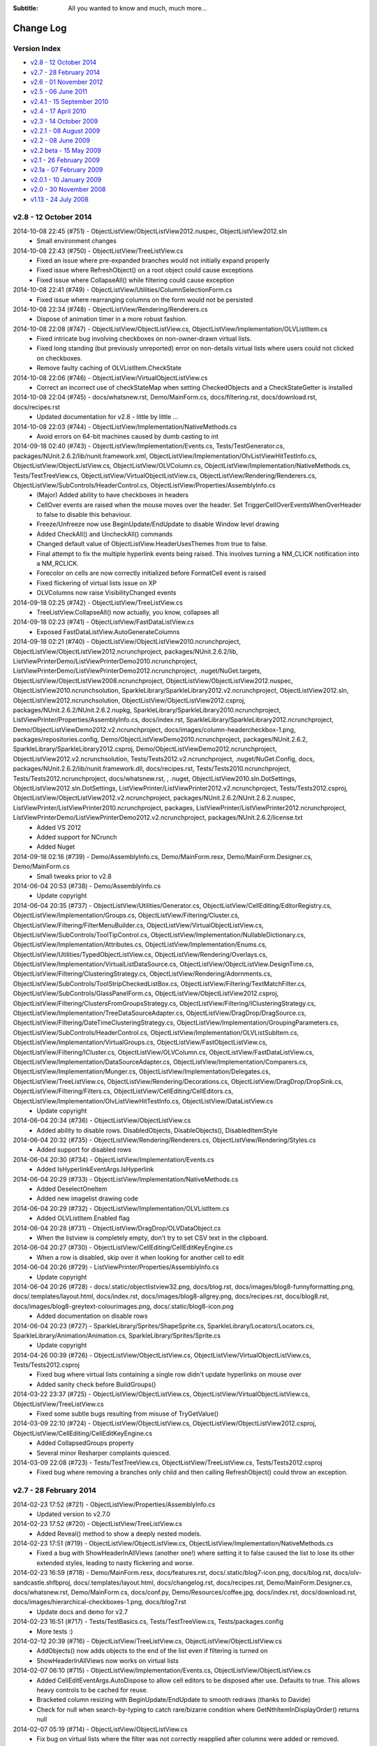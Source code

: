 .. -*- coding: UTF-8 -*-

:Subtitle: All you wanted to know and much, much more...

.. _changelog:

Change Log
==========

Version Index
-------------
* `v2.8 - 12 October 2014`_
* `v2.7 - 28 February 2014`_
* `v2.6 - 01 November 2012`_
* `v2.5 - 06 June 2011`_
* `v2.4.1 - 15 September 2010`_
* `v2.4 - 17 April 2010`_
* `v2.3 - 14 October 2009`_
* `v2.2.1 - 08 August 2009`_
* `v2.2 - 08 June 2009`_
* `v2.2 beta - 15 May 2009`_
* `v2.1 - 26 February 2009`_
* `v2.1a - 07 February 2009`_
* `v2.0.1 - 10 January 2009`_
* `v2.0 - 30 November 2008`_
* `v1.13 - 24 July 2008`_


v2.8 - 12 October 2014
----------------------

2014-10-08 22:45 (#751) - ObjectListView/ObjectListView2012.nuspec, ObjectListView2012.sln
  - Small environment changes

2014-10-08 22:43 (#750) - ObjectListView/TreeListView.cs
  - Fixed an issue where pre-expanded branches would not initially expand properly
  - Fixed issue where RefreshObject() on a root object could cause exceptions
  - Fixed issue where CollapseAll() while filtering could cause exception

2014-10-08 22:41 (#749) - ObjectListView/Utilities/ColumnSelectionForm.cs
  - Fixed issue where rearranging columns on the form would not be persisted

2014-10-08 22:34 (#748) - ObjectListView/Rendering/Renderers.cs
  - Dispose of animation timer in a more robust fashion.

2014-10-08 22:08 (#747) - ObjectListView/ObjectListView.cs, ObjectListView/Implementation/OLVListItem.cs
  - Fixed intricate bug involving checkboxes on non-owner-drawn virtual lists.
  - Fixed long standing (but previously unreported) error on non-details virtual lists where users could not clicked on checkboxes.
  - Remove faulty caching of OLVListItem.CheckState

2014-10-08 22:06 (#746) - ObjectListView/VirtualObjectListView.cs
  - Correct an incorrect use of checkStateMap when setting CheckedObjects and a CheckStateGetter is installed

2014-10-08 22:04 (#745) - docs/whatsnew.rst, Demo/MainForm.cs, docs/filtering.rst, docs/download.rst, docs/recipes.rst
  - Updated documentation for v2.8 - little by little ...

2014-10-08 22:03 (#744) - ObjectListView/Implementation/NativeMethods.cs
  - Avoid errors on 64-bit machines caused by dumb casting to int

2014-09-18 02:40 (#743) - ObjectListView/Implementation/Events.cs, Tests/TestGenerator.cs, packages/NUnit.2.6.2/lib/nunit.framework.xml, ObjectListView/Implementation/OlvListViewHitTestInfo.cs, ObjectListView/ObjectListView.cs, ObjectListView/OLVColumn.cs, ObjectListView/Implementation/NativeMethods.cs, Tests/TestTreeView.cs, ObjectListView/VirtualObjectListView.cs, ObjectListView/Rendering/Renderers.cs, ObjectListView/SubControls/HeaderControl.cs, ObjectListView/Properties/AssemblyInfo.cs
  - (Major) Added ability to have checkboxes in headers
  - CellOver events are raised when the mouse moves over the header. Set TriggerCellOverEventsWhenOverHeader to false to disable this behaviour.
  - Freeze/Unfreeze now use BeginUpdate/EndUpdate to disable Window level drawing
  - Added CheckAll() and UncheckAll() commands
  - Changed default value of ObjectListView.HeaderUsesThemes from true to false.
  - Final attempt to fix the multiple hyperlink events being raised. This involves turning a NM_CLICK notification into a NM_RCLICK.
  - Forecolor on cells are now correctly initialized before FormatCell event is raised
  - Fixed flickering of virtual lists issue on XP
  - OLVColumns now raise VisibilityChanged events

2014-09-18 02:25 (#742) - ObjectListView/TreeListView.cs
  - TreeListView.CollapseAll() now actually, you know, collapses all

2014-09-18 02:23 (#741) - ObjectListView/FastDataListView.cs
  - Exposed FastDataListView.AutoGenerateColumns

2014-09-18 02:21 (#740) - ObjectListView/ObjectListView2010.ncrunchproject, ObjectListView/ObjectListView2012.ncrunchproject, packages/NUnit.2.6.2/lib, ListViewPrinterDemo/ListViewPrinterDemo2010.ncrunchproject, ListViewPrinterDemo/ListViewPrinterDemo2012.ncrunchproject, .nuget/NuGet.targets, ObjectListView/ObjectListView2008.ncrunchproject, ObjectListView/ObjectListView2012.nuspec, ObjectListView2010.ncrunchsolution, SparkleLibrary/SparkleLibrary2012.v2.ncrunchproject, ObjectListView2012.sln, ObjectListView2012.ncrunchsolution, ObjectListView/ObjectListView2012.csproj, packages/NUnit.2.6.2/NUnit.2.6.2.nupkg, SparkleLibrary/SparkleLibrary2010.ncrunchproject, ListViewPrinter/Properties/AssemblyInfo.cs, docs/index.rst, SparkleLibrary/SparkleLibrary2012.ncrunchproject, Demo/ObjectListViewDemo2012.v2.ncrunchproject, docs/images/column-headercheckbox-1.png, packages/repositories.config, Demo/ObjectListViewDemo2010.ncrunchproject, packages/NUnit.2.6.2, SparkleLibrary/SparkleLibrary2012.csproj, Demo/ObjectListViewDemo2012.ncrunchproject, ObjectListView2012.v2.ncrunchsolution, Tests/Tests2012.v2.ncrunchproject, .nuget/NuGet.Config, docs, packages/NUnit.2.6.2/lib/nunit.framework.dll, docs/recipes.rst, Tests/Tests2010.ncrunchproject, Tests/Tests2012.ncrunchproject, docs/whatsnew.rst, , .nuget, ObjectListView2010.sln.DotSettings, ObjectListView2012.sln.DotSettings, ListViewPrinter/ListViewPrinter2012.v2.ncrunchproject, Tests/Tests2012.csproj, ObjectListView/ObjectListView2012.v2.ncrunchproject, packages/NUnit.2.6.2/NUnit.2.6.2.nuspec, ListViewPrinter/ListViewPrinter2010.ncrunchproject, packages, ListViewPrinter/ListViewPrinter2012.ncrunchproject, ListViewPrinterDemo/ListViewPrinterDemo2012.v2.ncrunchproject, packages/NUnit.2.6.2/license.txt
  - Added VS 2012
  - Added support for NCrunch
  - Added Nuget

2014-09-18 02:16 (#739) - Demo/AssemblyInfo.cs, Demo/MainForm.resx, Demo/MainForm.Designer.cs, Demo/MainForm.cs
  - Small tweaks prior to v2.8

2014-06-04 20:53 (#738) - Demo/AssemblyInfo.cs
  - Update copyright

2014-06-04 20:35 (#737) - ObjectListView/Utilities/Generator.cs, ObjectListView/CellEditing/EditorRegistry.cs, ObjectListView/Implementation/Groups.cs, ObjectListView/Filtering/Cluster.cs, ObjectListView/Filtering/FilterMenuBuilder.cs, ObjectListView/VirtualObjectListView.cs, ObjectListView/SubControls/ToolTipControl.cs, ObjectListView/Implementation/NullableDictionary.cs, ObjectListView/Implementation/Attributes.cs, ObjectListView/Implementation/Enums.cs, ObjectListView/Utilities/TypedObjectListView.cs, ObjectListView/Rendering/Overlays.cs, ObjectListView/Implementation/VirtualListDataSource.cs, ObjectListView/ObjectListView.DesignTime.cs, ObjectListView/Filtering/ClusteringStrategy.cs, ObjectListView/Rendering/Adornments.cs, ObjectListView/SubControls/ToolStripCheckedListBox.cs, ObjectListView/Filtering/TextMatchFilter.cs, ObjectListView/SubControls/GlassPanelForm.cs, ObjectListView/ObjectListView2012.csproj, ObjectListView/Filtering/ClustersFromGroupsStrategy.cs, ObjectListView/Filtering/IClusteringStrategy.cs, ObjectListView/Implementation/TreeDataSourceAdapter.cs, ObjectListView/DragDrop/DragSource.cs, ObjectListView/Filtering/DateTimeClusteringStrategy.cs, ObjectListView/Implementation/GroupingParameters.cs, ObjectListView/SubControls/HeaderControl.cs, ObjectListView/Implementation/OLVListSubItem.cs, ObjectListView/Implementation/VirtualGroups.cs, ObjectListView/FastObjectListView.cs, ObjectListView/Filtering/ICluster.cs, ObjectListView/OLVColumn.cs, ObjectListView/FastDataListView.cs, ObjectListView/Implementation/DataSourceAdapter.cs, ObjectListView/Implementation/Comparers.cs, ObjectListView/Implementation/Munger.cs, ObjectListView/Implementation/Delegates.cs, ObjectListView/TreeListView.cs, ObjectListView/Rendering/Decorations.cs, ObjectListView/DragDrop/DropSink.cs, ObjectListView/Filtering/Filters.cs, ObjectListView/CellEditing/CellEditors.cs, ObjectListView/Implementation/OlvListViewHitTestInfo.cs, ObjectListView/DataListView.cs
  - Update copyright

2014-06-04 20:34 (#736) - ObjectListView/ObjectListView.cs
  - Added ability to disable rows. DisabledObjects, DisableObjects(), DisabledItemStyle

2014-06-04 20:32 (#735) - ObjectListView/Rendering/Renderers.cs, ObjectListView/Rendering/Styles.cs
  - Added support for disabled rows

2014-06-04 20:30 (#734) - ObjectListView/Implementation/Events.cs
  - Added IsHyperlinkEventArgs.IsHyperlink

2014-06-04 20:29 (#733) - ObjectListView/Implementation/NativeMethods.cs
  - Added DeselectOneItem
  - Added new imagelist drawing code

2014-06-04 20:29 (#732) - ObjectListView/Implementation/OLVListItem.cs
  - Added OLVListItem.Enabled flag

2014-06-04 20:28 (#731) - ObjectListView/DragDrop/OLVDataObject.cs
  - When the listview is completely empty, don't try to set CSV text in the clipboard.

2014-06-04 20:27 (#730) - ObjectListView/CellEditing/CellEditKeyEngine.cs
  - When a row is disabled, skip over it when looking for another cell to edit

2014-06-04 20:26 (#729) - ListViewPrinter/Properties/AssemblyInfo.cs
  - Update copyright

2014-06-04 20:26 (#728) - docs/.static/objectlistview32.png, docs/blog.rst, docs/images/blog8-funnyformatting.png, docs/.templates/layout.html, docs/index.rst, docs/images/blog8-allgrey.png, docs/recipes.rst, docs/blog8.rst, docs/images/blog8-greytext-colourimages.png, docs/.static/blog8-icon.png
  - Added documentation on disable rows

2014-06-04 20:23 (#727) - SparkleLibrary/Sprites/ShapeSprite.cs, SparkleLibrary/Locators/Locators.cs, SparkleLibrary/Animation/Animation.cs, SparkleLibrary/Sprites/Sprite.cs
  - Update copyright

2014-04-26 00:39 (#726) - ObjectListView/ObjectListView.cs, ObjectListView/VirtualObjectListView.cs, Tests/Tests2012.csproj
  - Fixed bug where virtual lists containing a single row didn't update hyperlinks on mouse over
  - Added sanity check before BuildGroups()

2014-03-22 23:37 (#725) - ObjectListView/ObjectListView.cs, ObjectListView/VirtualObjectListView.cs, ObjectListView/TreeListView.cs
  - Fixed some subtle bugs resulting from misuse of TryGetValue()

2014-03-09 22:10 (#724) - ObjectListView/ObjectListView.cs, ObjectListView/ObjectListView2012.csproj, ObjectListView/CellEditing/CellEditKeyEngine.cs
  - Added CollapsedGroups property
  - Several minor Resharper complaints quiesced.

2014-03-09 22:08 (#723) - Tests/TestTreeView.cs, ObjectListView/TreeListView.cs, Tests/Tests2012.csproj
  - Fixed bug where removing a branches only child and then calling RefreshObject() could throw an exception.



v2.7 - 28 February 2014
-----------------------

2014-02-23 17:52 (#721) - ObjectListView/Properties/AssemblyInfo.cs
  - Updated version to v2.7.0

2014-02-23 17:52 (#720) - ObjectListView/TreeListView.cs
  - Added Reveal() method to show a deeply nested models.

2014-02-23 17:51 (#719) - ObjectListView/ObjectListView.cs, ObjectListView/Implementation/NativeMethods.cs
  - Fixed a bug with ShowHeaderInAllViews (another one!) where setting it to false caused the list to lose its other extended styles, leading to nasty flickering and worse.

2014-02-23 16:59 (#718) - Demo/MainForm.resx, docs/features.rst, docs/.static/blog7-icon.png, docs/blog.rst, docs/olv-sandcastle.shfbproj, docs/.templates/layout.html, docs/changelog.rst, docs/recipes.rst, Demo/MainForm.Designer.cs, docs/whatsnew.rst, Demo/MainForm.cs, docs/conf.py, Demo/Resources/coffee.jpg, docs/index.rst, docs/download.rst, docs/images/hierarchical-checkboxes-1.png, docs/blog7.rst
  - Update docs and demo for v2.7

2014-02-23 16:51 (#717) - Tests/TestBasics.cs, Tests/TestTreeView.cs, Tests/packages.config
  - More tests :)

2014-02-12 20:39 (#716) - ObjectListView/TreeListView.cs, ObjectListView/ObjectListView.cs
  - AddObjects() now adds objects to the end of the list even if filtering is turned on
  - ShowHeaderInAllViews now works on virtual lists

2014-02-07 06:10 (#715) - ObjectListView/Implementation/Events.cs, ObjectListView/ObjectListView.cs
  - Added CellEditEventArgs.AutoDispose to allow cell editors to be disposed after use. Defaults to true. This allows heavy controls to be cached for reuse.
  - Bracketed column resizing with BeginUpdate/EndUpdate to smooth redraws (thanks to Davide)
  - Check for null when search-by-typing to catch rare/bizarre condition where GetNthItemInDisplayOrder() returns null

2014-02-07 05:19 (#714) - ObjectListView/ObjectListView.cs
  - Fix bug on virtual lists where the filter was not correctly reapplied after columns were added or removed.

2014-02-07 05:19 (#713) - Tests/Person.cs, Tests/TestTreeView.cs
  - Added test for model filter and column change interactions

2014-02-05 13:23 (#712) - Tests/TestExport.cs, Tests/TestSorting.cs, Tests/Person.cs, Tests/TestTreeView.cs
  - Updated unit tests

2014-02-05 13:23 (#711) - ObjectListView/TreeListView.cs
  - Fix bug where refreshing a non-root item would collapse all expanded children of that item
  - ClearObjects() now actually, you know, clears objects :)
  - Corrected bug where Expanded event was being raised twice.
  - RebuildChildren() no longer checks if CanExpand is true before rebuilding.
  - Added public getter for TreeListView.TreeModel

2014-02-05 13:19 (#710) - Demo/ShellUtilities.cs
  - Resize shell images to match the current image size on the control

2014-02-05 13:18 (#709) - ListViewPrinterDemo/ListViewPrinterDemo2012.csproj, ListViewPrinter/ListViewPrinter2012.csproj, Tests/Tests2012.csproj, Demo/ObjectListViewDemo2012.csproj, Tests/Tests2005.csproj, Demo/ObjectListViewDemo2005.csproj, ObjectListView2012.sln, Tests/Tests2008.csproj, ObjectListView/ObjectListView2012.csproj, Demo/ObjectListViewDemo2008.csproj
  - Added VS 2012 solution

2014-02-05 13:17 (#708) - ObjectListView/Implementation/Events.cs, ObjectListView/ObjectListView.cs, ObjectListView/OLVColumn.cs
  - Added static property ObjectListView.GroupTitleDefault to allow the default group title to be localised

2014-01-28 06:48 (#707) - ObjectListView/TreeListView.cs
  - Corrected an off-by-1 error in hit detection, which meant that clicking in the last 16 pixels of an items label was being ignored.

2014-01-28 06:47 (#706) - ObjectListView/OLVColumn.cs
  - Remove experimental CheckBoxSettings (which somehow escaped into the wild)

2014-01-28 06:46 (#705) - ObjectListView/ObjectListView.cs
  - Remove experimental CheckBoxSettings (which somehow escaped into the wild)

2013-12-04 21:54 (#704) - ObjectListView/VirtualObjectListView.cs, ObjectListView/TreeListView.cs, ObjectListView/ObjectListView.cs
  - Moved event triggers into Collapse() and Expand() so that the events are always triggered.
  - CheckedObjects now includes objects that are in a branch that is currently collapsed
  - CollapseAll() and ExpandAll() now trigger cancellable events
  - Added TreeFactory to allow the underlying Tree to be replaced by another implementation.
  - HierarchicalCheckboxes now seems to work in all cases

2013-12-04 21:50 (#703) - Tests/TestTreeView.cs, Tests/TestColumn.cs, Tests/TestCheckBoxes.cs, Tests/TestBasics.cs, Tests/Person.cs, Tests/MainForm.cs, Tests/TestNotifications.cs
  - Added lots more unit tests

2013-12-04 21:49 (#702) - Demo/MainForm.cs, Demo/MainForm.resx, Demo/MainForm.Designer.cs
  - Minor changes to test HierarchicalCheckboxes

2013-11-24 13:31 (#701) - Tests/TestFlagClusteringStrategy.cs, Tests/TestTypedListView.cs, Tests/TestDateClusteringStrategy.cs
  - Adding missing unit test files

2013-09-24 00:18 (#700) - ObjectListView/Properties/AssemblyInfo.cs
  - Update version number to 2.6.1

2013-09-24 00:17 (#699) - ObjectListView/Implementation/VirtualListDataSource.cs
  - Added support for new UpdateObject() method

2013-09-24 00:17 (#698) - ObjectListView/ObjectListView.cs
  - Fixed bug in RefreshObjects() when model objects overrode the Equals()/GetHashCode() methods.
  - Made sure get state checker were used when they should have been

2013-09-24 00:16 (#697) - ObjectListView/VirtualObjectListView.cs, ObjectListView/TreeListView.cs, ObjectListView/FastObjectListView.cs
  - Added support for new UpdateObject() method
  - Fixed bugs in existing RefreshObjects()

2013-09-24 00:15 (#696) - Tests/TestBasics.cs, Tests/Person.cs, Tests/TestFilters.cs, Tests/TestNotifications.cs, Tests/TestTreeView.cs, Tests/TestCheckBoxes.cs, Tests/Tests2010.csproj, Tests/TestExport.cs
  - Added more tests, especially around RefreshObject()

2013-08-18 16:49 (#695) - ObjectListView/Filtering/FlagClusteringStrategy.cs, ObjectListView/DragDrop/OLVDataObject.cs, ObjectListView/ObjectListView.DesignTime.cs, ObjectListView/Properties/AssemblyInfo.cs, ObjectListView/Implementation/OlvListViewHitTestInfo.cs, ObjectListView/ObjectListView.cs, ObjectListView/OLVColumn.cs
  - Clicking on a non-groupable column header when showing groups will now sort the group contents by that column.
  - Added more docs

2013-08-18 16:48 (#694) - ObjectListView/Rendering/Renderers.cs
  - Fixed bug where Images were not vertically aligned

2013-08-18 16:47 (#693) - ObjectListView/Utilities/ColumnSelectionForm.cs
  - Fixed obscure bug in column re-ordered. Thanks to Edwin Chen.



v2.6 - 01 November 2012
-----------------------

2012-10-30 20:15 (#691) - ObjectListView/Properties/AssemblyInfo.cs
  - Update version number

2012-10-30 20:15 (#690) - ObjectListView/Utilities/TypedObjectListView.cs
  - Handle rare case where a null model object was passed into aspect getters.

2012-10-30 20:14 (#689) - ObjectListView/Rendering/Renderers.cs
  - Hit detection will no longer report check box hits on columns without checkboxes.

2012-10-30 20:13 (#688) - Tests/TestBasics.cs
  - Added tests for TypedObjectListView

2012-10-30 20:13 (#687) - ObjectListView/TreeListView.cs
  - Circumvent annoying bug in ListView control where changing selection would leave artefacts on the control.

2012-10-16 09:28 (#686) - docs/recipes.rst, Demo/MainForm.resx, Tests/TestGenerator.cs, docs/features.rst, ObjectListView/ObjectListView.cs, Demo/MainForm.Designer.cs, docs/whatsnew.rst, Demo/MainForm.cs, ObjectListView/Utilities/Generator.cs, docs/.templates/layout.html, docs/changelog.rst
  - Small changes preparing for v2.6 release

2012-10-13 17:11 (#685) - ObjectListView/TreeListView.cs
  - Don't trigger selection changed events during expands
  - Check that branches can still expand during Rebuild() and ExpandAll()

2012-10-13 17:09 (#684) - ObjectListView/ObjectListView2010.csproj
  - Undefine DEBUG symbol in release build

2012-10-13 17:08 (#683) - ObjectListView/ObjectListView.DesignTime.cs
  - Fall back to more specific type name for the ListViewDesigner if the first GetType() fails.

2012-10-13 17:07 (#682) - ObjectListView/ObjectListView.cs
  - Added ObjectListView.EditModel() -- a convenience method to start an edit operation on a model
  - Don't trigger selection changed events during sorting/grouping or add/removing columns
  - SmallImageSize is now calculated correctly
  - TopItemIndex now uses a WinAPI message rather than messing with the fragile ListView.TopItem property
  - Added AutoSizeColumns() which will resize columns that have a width of 0 or -1 to the width of their contents or header respectively
  - GroupingParameters.ItemComparer is now honoured
  - Unlock grouping menu command now correctly resets AlwaysGroupBySortOrder
  - Internally use PrimarySortColumn and PrimarySortOrder instead of LastSortColumn and LastSortOrder

2012-10-13 16:59 (#681) - ObjectListView/Rendering/Renderers.cs
  - Only use Timer when redrawing animated GIFs. Release Timer when animation is paused.

2012-10-13 16:57 (#680) - ObjectListView/Filtering/TextMatchFilter.cs
  - Allow filtering to consider additional columns

2012-10-13 16:56 (#679) - Demo/MainForm.cs, Demo/MainForm.resx, Demo/ObjectListViewDemo2005.csproj, Demo/MainForm.Designer.cs
  - Show off treeview data binding

2012-08-22 21:53 (#678) - Tests/TestBasics.cs, Tests/TestSelection.cs, Tests/TestGenerator.cs, Tests/TestColumn.cs
  - Added tests for EffectiveRowHeight, IgnoreMissingAspects
  - Added tests for not raising selection events whilst rebuilding the list
  - Added tests for [OLVChildren] and [OLVIgnore]

2012-08-22 21:51 (#677) - ObjectListView/Utilities/TypedObjectListView.cs
  - Honour IgnoreMissingAspects when generating methods for aspect getters

2012-08-22 21:50 (#676) - ObjectListView/Utilities/Generator.cs
  - Generator now uses [OLVChildren] attribute to select a property to auto generate CanExpandGetter and ChildrenGetters
  - Generator now honours [OLVIgnore] attribute.
  - Made clear the Generator only works on properties, not fields or parameter-less methods
  - If generator sets ImageAspectGetter on a non-primary column, it automatically enabled images on subitems.
  - Slightly better column title generation: "MyPropertyName" => "My Property Name"

2012-08-22 21:45 (#675) - ObjectListView/Rendering/TreeRenderer.cs
  - Tree renderer now correctly vertically aligns the tree structure
  - It also takes cell padding into account

2012-08-22 21:44 (#674) - ObjectListView/Rendering/Renderers.cs
  - Made all renderers correctly honour padding and cell alignment
  - HighlightTextRenderer now correctly vertically positions the highlighing
  - Made rendering work without a Column being set

2012-08-22 21:42 (#673) - ObjectListView/Rendering/Adornments.cs
  - Correctly dispose of brush and pen resources
  - Made lots of methods virtual

2012-08-22 21:41 (#672) - ObjectListView/Implementation/OLVListItem.cs
  - Trivial code refactor

2012-08-22 21:40 (#671) - ObjectListView/Implementation/NativeMethods.cs
  - Added LVM_GETTOPINDEX message

2012-08-22 21:40 (#670) - ObjectListView/Implementation/Munger.cs
  - Automatically set IgnoreMissingAspects to true on DEBUG builds only
  - Added Munger.GetValueEx() which will actually throw an exception

2012-08-22 21:38 (#669) - ObjectListView/Implementation/DataSourceAdapter.cs
  - Unify common column creation functionality with Generator when possible

2012-08-22 21:38 (#668) - ObjectListView/Implementation/Attributes.cs
  - Added [OLVChildren] and [OLVIgnore]
  - OLV attributes can now only be set on properties

2012-08-08 22:41 (#667) - docs/features.rst, docs/whatsnew.rst, docs/.templates/layout.html, docs/conf.py, docs/changelog.rst, docs/download.rst, docs/index.rst, docs/recipes.rst
  - Updated docs in preparation for v2.6 release

2012-08-08 22:40 (#666) - Tests/Tests2010.csproj, Tests/TestExport.cs, Tests/Tests2005.csproj, Tests/TestGenerator.cs, Tests/Tests2008.csproj
  - Added tests for OLVExporter
  - Added tests for Generator without [OLVColumn] attributes

2012-08-08 22:39 (#665) - ObjectListView/ObjectListView2008.csproj, ObjectListView/DragDrop/OLVDataObject.cs, ObjectListView/Utilities/OLVExporter.cs, ObjectListView/ObjectListView2010.csproj, ObjectListView/ObjectListView.cs, ObjectListView/ObjectListView2005.csproj
  - Added OLVExporter.cs
  - Clipboard now includes CSV format

2012-08-06 10:37 (#664) - ObjectListView/ObjectListView.cs
  - Added CellPadding and CellVerticalAlignment properties
  - Don't start a cell edit operation when the user clicks on the background of a checkbox cell.
  - Honor values from the BeforeSorting event when calling a CustomSorter
  - Added ObjectListView.ShowCellPaddingBounds to help with figuring out cell padding problems.
  - Ensure that any cell edit operations finishes when the window moves

2012-08-06 10:33 (#663) - ObjectListView/SubControls/GlassPanelForm.cs
  - Make sure we Unbind when Disposing of the GlassPanelForm

2012-08-06 10:32 (#662) - ObjectListView/OLVColumn.cs
  - Added CellPadding and CellVerticalAlignment properties

2012-08-06 10:32 (#661) - ObjectListView/Rendering/TreeRenderer.cs
  - Added preferedSize parameter to IRenderer.GetEditRectangle().

2012-08-06 10:31 (#660) - ObjectListView/Rendering/Renderers.cs
  - [Breaking change] Added preferedSize parameter to IRenderer.GetEditRectangle().
  - Added CellPadding to various places. Replaced DescribedTaskRenderer.CellPadding.
  - Added CellVerticalAlignment to various places allow cell contents to be vertically aligned (rather than always being centered)

2012-08-06 10:27 (#659) - ObjectListView/Implementation/OLVListSubItem.cs, ObjectListView/Implementation/OLVListItem.cs
  - Added CellPadding and CellVerticalAlignment properties

2012-08-06 10:27 (#658) - ObjectListView/Implementation/NullableDictionary.cs
  - Fixed bug where Values did not return the value associated with the null key.

2012-08-06 10:25 (#656) - ObjectListView/CellEditing/CellEditors.cs
  - Make most editors public so they can be reused/subclassed. UintUpDown editor cannot be made public since uint type is not CLR compliant.

2012-07-21 17:37 (#655) - ObjectListView/ObjectListView.cs
  - Fixed bug with cell editing where the cell editing didn't finish until the first idle event. This meant that if you clicked and held on the scroll thumb to finish a cell edit, the editor wouldn't be removed until the mouse was released.
  - Fixed bug with SingleClick cell edit mode where the cell editing would not begin until the mouse moved after the click.
  - Fixed bug where removing a column from a LargeIcon or SmallIcon view would crash the control.
  - Added Reset() method, which definitively removes all rows *and* columns from an ObjectListView.
  - Added FilteredObjects property which returns the collection of objects that survives any installed filters.

2012-07-21 17:33 (#654) - ObjectListView/TreeListView.cs
  - Try to preserve vertical scroll position when rebuilding the list

2012-07-21 17:32 (#653) - ObjectListView/VirtualObjectListView.cs
  - Corrected several bugs related to groups on virtual lists.
  - Added EnsureNthGroupVisible() since EnsureGroupVisible() can't work on virtual lists.

2012-07-21 17:31 (#652) - ObjectListView/FastObjectListView.cs
  - Correct search-by-typing when grouped

2012-07-21 17:30 (#651) - ObjectListView/DataListView.cs
  - Updated docs for changing DataSources on DataListView

2012-07-21 17:27 (#650) - ObjectListView/Utilities/Generator.cs
  - Allow columns to be generated even if they are not marked with [OLVColumn]
  - Converted class from static to instance to allow it to be subclassed. Also, added IGenerator to allow it to be completely reimplemented.

2012-07-21 17:26 (#649) - ObjectListView/Properties/AssemblyInfo.cs
  - Updated to 2.6b version

2012-07-21 17:24 (#648) - ObjectListView/Implementation/TreeDataSourceAdapter.cs
  - Override ChangePosition() so that it reveals the item within its parent

2012-07-21 17:24 (#647) - ObjectListView/Implementation/DataSourceAdapter.cs
  - Separated ChangePosition() method so it can be overridden in derived classes

2012-07-21 17:23 (#646) - ObjectListView/Implementation/Attributes.cs
  - There are several property where we actually want nullable value (bool?, int?), but it seems attribute properties can't be nullable types. So we explicitly track if those properties have been set.

2012-07-21 17:21 (#645) - ObjectListView/CellEditing/CellEditors.cs
  - Made internal editors so they can be reused

2012-06-11 14:31 (#643) - Demo/MainForm.resx, Demo/MainForm.Designer.cs, Demo/MainForm.cs, Demo/FamilyTree.xml, Demo/ObjectListViewDemo2010.csproj
  - Added Data-bound tree list view

2012-06-11 14:30 (#642) - Tests/TestBasics.cs, Tests/Tests2005.csproj, Tests/TestSorting.cs, Tests/Person.cs, Tests/Tests2008.csproj, Tests/TestFilters.cs, Tests/TestNotifications.cs, Tests/Tests2010.csproj
  - Added new clustering tests
  - Added notification tests

2012-06-11 14:28 (#641) - ObjectListView/ObjectListView2010.csproj, ObjectListView/ObjectListView2005.csproj, ObjectListView/ObjectListView2008.csproj
  - Added new files
  - Remove unused resource

2012-06-11 14:27 (#640) - ObjectListView/VirtualObjectListView.cs
  - Update subscriptions when model objects change

2012-06-11 14:27 (#639) - ObjectListView/TreeListView.cs
  - When refreshing children, only fetch children if the branch is already expanded and can be expanded

2012-06-11 14:24 (#638) - ObjectListView/OLVColumn.cs
  - ValueBasedFilter property now defers filter creation to the clustering strategy

2012-06-11 14:23 (#637) - ObjectListView/ObjectListView.cs
  - [Big] Added UseNotifyPropertyChanged to allow OLV to listen for INotifyPropertyChanged events on models.
  - Added static property ObjectListView.IgnoreMissingAspects. If this is set to true, all ObjectListViews will silently ignore missing aspect errors. Read the remarks to see why this would be useful.
  - Setting UseFilterIndicator to true now sets HeaderUsesTheme to false. Also, changed default value of UseFilterIndicator to false. Previously, HeaderUsesTheme and UseFilterIndicator defaulted to true, which was pointless since when the HeaderUsesTheme is true, UseFilterIndicator does nothing.
  - Inserting objects on a filtered list now triggers ItemsChanged event as it should have

2012-06-11 14:20 (#636) - ObjectListView/FastObjectListView.cs
  - Added more efficient implementation of FilteredObjectList to FastObjectListView

2012-06-11 14:18 (#635) - ObjectListView/DataListView.cs, ObjectListView/DataTreeListView.cs
  - Added DataTreeListView, a data-bound tree view
  - Added AutoGenerateColumns to DataListView to allow control of whether the columns will be generated from the data source

2012-06-11 14:14 (#634) - ObjectListView/SubControls/GlassPanelForm.cs
  - Explicitly remember the widget hierarchy when the GlassPanelForm is created so that when it is destroyed, we can unsubscribe from the correct widgets -- even if the widget hierarchy changes.

2012-06-11 14:12 (#633) - ObjectListView/Implementation/DataSourceAdapter.cs, ObjectListView/Implementation/TreeDataSourceAdapter.cs, ObjectListView/Implementation/Munger.cs
  - Added TreeDataSourceAdapter, used for DataTreeListView
  - Added finalizer to DataSourceAdapter

2012-06-11 13:55 (#632) - ObjectListView/DragDrop/DropSink.cs
  - Added UseDefaultCursors which allows the user to choose if default cursors will be used during drag and drop operations

2012-06-11 13:55 (#631) - ObjectListView/Filtering/DateTimeClusteringStrategy.cs, ObjectListView/Filtering/FilterMenuBuilder.cs, ObjectListView/Filtering/ClusteringStrategy.cs, ObjectListView/Filtering/Filters.cs, ObjectListView/Filtering/IClusteringStrategy.cs, ObjectListView/Filtering/FlagClusteringStrategy.cs
  - Allow the same model object to be in multiple clusters. Useful for xor'ed flag fields, and multi-value strings (e.g. hobbies that are stored as comma separated values).
  - Added CreateFilter to IClusteringStrategy interface
  - Added FlagClusteringStrategy, which groups model objects based on an xor-ed collection of bit flags
  - Added FlagBitSetFilter, which filters model objects based on an xor-ed collection of bit flags

2012-05-07 16:16 (#630) - ObjectListView/ObjectListView.cs
  - Fix bug where collapsing the first group would cause decorations to stop being drawn (SR #3502608)

2012-05-07 16:16 (#629) - ObjectListView/ObjectListView.DesignTime.cs
  - Removed some non-2.0 language usage

2012-05-07 16:15 (#628) - ObjectListView/VirtualObjectListView.cs
  - VirtualObjectListView.CheckBoxes is now correctly marked with a default value of false.

2012-05-07 16:15 (#627) - ObjectListView/ObjectListView2008.csproj
  - Turn off XML docs generation

2012-05-07 16:14 (#626) - ObjectListView/Rendering/Overlays.cs
  - Don't draw a text overlay if it has no text

2012-05-07 16:14 (#625) - docs/whatsnew.rst, docs/blog.rst, docs/.templates/layout.html, docs/changelog.rst, docs/index.rst, docs/blog6.rst
  - Ready for 2.5.1 release

2012-05-04 23:38 (#624) - ObjectListView/ObjectListView.cs
  - Added ObjectListView.IgnoreMissingAspects static property

2012-05-04 23:37 (#623) - ObjectListView/DragDrop/DropSink.cs, ObjectListView/Filtering/Filters.cs, ObjectListView/CellEditing/CellEditors.cs, ObjectListView/Implementation/OlvListViewHitTestInfo.cs, ObjectListView/Implementation/NativeMethods.cs, ObjectListView/DataListView.cs, ObjectListView/Utilities/Generator.cs, ObjectListView/CellEditing/EditorRegistry.cs, ObjectListView/Filtering/Cluster.cs, ObjectListView/Filtering/FilterMenuBuilder.cs, ObjectListView/VirtualObjectListView.cs, ObjectListView/SubControls/ToolTipControl.cs, ObjectListView/Implementation/NullableDictionary.cs, ObjectListView/Implementation/Attributes.cs, ObjectListView/Implementation/Enums.cs, ObjectListView/Utilities/TypedObjectListView.cs, ObjectListView/Rendering/Overlays.cs, ObjectListView/Implementation/VirtualListDataSource.cs, ObjectListView/DragDrop/OLVDataObject.cs, ObjectListView/Filtering/ClusteringStrategy.cs, ObjectListView/Properties/AssemblyInfo.cs, ObjectListView/Rendering/Adornments.cs, ObjectListView/SubControls/ToolStripCheckedListBox.cs, ObjectListView/Filtering/TextMatchFilter.cs, ObjectListView/SubControls/GlassPanelForm.cs, ObjectListView/ObjectListView2010.csproj, ObjectListView/Filtering/IClusteringStrategy.cs, ObjectListView/Filtering/ClustersFromGroupsStrategy.cs, docs/.static/flicker-gone.swf, ObjectListView/Implementation/OLVListItem.cs, ObjectListView/DragDrop/DragSource.cs, ObjectListView/Rendering/Styles.cs, ObjectListView/Filtering/DateTimeClusteringStrategy.cs, ObjectListView/Implementation/GroupingParameters.cs, ObjectListView/Rendering/Renderers.cs, ObjectListView/SubControls/HeaderControl.cs, docs/blog6.rst, ObjectListView/CellEditing/CellEditKeyEngine.cs, docs/.static/flicker.swf, ObjectListView/Implementation/OLVListSubItem.cs, ObjectListView/FastObjectListView.cs, ObjectListView/Implementation/VirtualGroups.cs, ObjectListView/Filtering/ICluster.cs, docs/.static/blog6-icon.png, ObjectListView/OLVColumn.cs, ObjectListView/FastDataListView.cs, ObjectListView/Implementation/Comparers.cs, ObjectListView/Implementation/DataSourceAdapter.cs, docs/olv-sandcastle.shfbproj, ObjectListView/Implementation/Delegates.cs, ObjectListView/Implementation/Munger.cs, ObjectListView/TreeListView.cs, ObjectListView/Rendering/Decorations.cs, docs/recipes.rst
  - Avoid bug/feature in ListView.VirtalListSize setter that causes flickering when the size of the list changes.

2012-04-30 23:48 (#622) - Tests/TestCheckBoxes.cs, Tests/TestFilters.cs, Tests/TestTreeView.cs
  - Exercised a few more code paths through TreeListView

2012-04-30 23:48 (#621) - ObjectListView/TreeListView.cs
  - Fixed bug where CheckedObjects would return model objects that had been filtered out.
  - Allow any column to render the tree, not just column 0 (still not sure about this one)
  - Fixed some minor issues

2012-04-30 23:47 (#620) - ObjectListView/ObjectListView.cs, ObjectListView/VirtualObjectListView.cs
  - Updated some doc comments

2012-04-30 23:47 (#619) - docs/blog.rst, docs/filtering.rst, docs/conf.py, docs/changelog.rst, docs/index.rst, docs/blog5.rst, docs/recipes.rst, docs/images/setbkimage.png, docs/images/setbkimage2.png, docs/whatsnew.rst
  - Major update to blog about listview groups
  - Add new docs about native background images
  - Updated ready for 2.5.1 release

2012-04-26 23:22 (#618) - Demo/MainForm.cs
  - Remove unnecessary Invalidate()

2012-04-26 23:21 (#617) - ObjectListView/ObjectListView.DesignTime.cs, ObjectListView/TreeListView.cs, ObjectListView/Implementation/Events.cs, ObjectListView/ObjectListView.cs
  - Correctly categorize properties and events for the Designer
  - Hide group related properties and events on TreeListViews in designer.

2012-04-25 20:21 (#616) - docs/blog.rst, docs/.templates/layout.html, docs/conf.py, docs/blog4.rst, docs/faq.rst, docs/index.rst, docs/blog5.rst, docs/images/ClassDiagram-VirtualList.png, docs/images/ClassDiagram.png, docs/.static/blog5-icon.png, docs/ClassDiagram.dia, docs/dragdrop.rst
  - Added new blog about improving ListViewGroups

2012-04-25 20:19 (#615) - Demo/MainForm.resx, Demo/MainForm.Designer.cs, Demo/MainForm.cs
  - Show what is under the mouse in the status bar

2012-04-25 20:18 (#614) - ObjectListView/Implementation/Groups.cs, ObjectListView/Implementation/Events.cs, ObjectListView/DragDrop/DropSink.cs, ObjectListView/Implementation/OlvListViewHitTestInfo.cs, ObjectListView/Implementation/NativeMethods.cs, ObjectListView/Implementation/OLVListItem.cs
  - Added group state change and group expansion events
  - Improved hit testing to include groups

2012-04-25 20:16 (#613) - ObjectListView/ObjectListView.cs
  - Trigger GroupExpandingCollapsing event to allow the expand/collapse to be cancelled
  - Fixed SetGroupSpacing() so it corrects updates the space between all groups.
  - ResizeLastGroup() now does nothing since it was broken and I can't remember what it was even supposed to do :)
  - Upgraded hit testing to include hits on groups.
  - HotItemChanged is now correctly recalculated on each mouse move. Includes "hot" group information.

2012-04-25 20:14 (#612) - ObjectListView/VirtualObjectListView.cs
  - Fixed bug that occurred when adding/removing item while the view was grouped.

2012-04-25 20:13 (#611) - ObjectListView/ObjectListView2010.csproj, ObjectListView/FullClassDiagram.cd
  - Added class diagram

2012-04-14 16:26 (#610) - , ObjectListView/Filtering/FilterMenuBuilder.cs
  - Fixed rare bug with clustering an empty list (SF #3445118)

2012-04-14 16:06 (#609) - Demo/MainForm.resx, Demo/MainForm.Designer.cs, Demo/MainForm.cs
  - Listen for GroupStateChanged events

2012-04-14 16:05 (#608) - ObjectListView/CellEditing/CellEditKeyEngine.cs
  - Fixed bug where, on a OLV with only a single editable column, tabbing to change rows would edit the cell above rather than the cell below the cell being edited.

2012-04-14 15:41 (#607) - ObjectListView/Implementation/Groups.cs, ObjectListView/Implementation/Events.cs, ObjectListView/ObjectListView.cs, ObjectListView/Implementation/NativeMethods.cs
  - Added GroupStateChanged event. Useful for knowing when a group is collapsed/expanded.

2012-04-12 14:15 (#606) - Tests/MainForm.resx, Tests/MainForm.Designer.cs, Tests/SetupTestSuite.cs, Tests/TestCheckBoxes.cs
  - Added tests for PersistentCheckBoxes

2012-04-12 14:14 (#605) - ObjectListView/Filtering/Filters.cs, ObjectListView/Resources/coffee.jpg, ObjectListView/ObjectListView.cs, ObjectListView/VirtualObjectListView.cs, ObjectListView/Rendering/Renderers.cs, ObjectListView/SubControls/HeaderControl.cs
  - Added PersistentCheckBoxes property

2012-04-12 14:14 (#604) - ListViewPrinterDemo/Properties/Resources.resx, ListViewPrinterDemo/Properties/Resources.Designer.cs
  - Removed unused resource compass16

2012-04-12 14:13 (#603) - docs/recipes.rst
  - Added docs about PersistentCheckBoxes

2012-04-12 14:12 (#602) - Demo/MainForm.resx, Demo/MainForm.Designer.cs, Demo/MainForm.cs
  - Changed demo to use additionalFilter rather than ModelFilter

2012-04-07 15:40 (#601) - ObjectListView/ObjectListView.cs, ObjectListView/TreeListView.cs
  - Tweaked some code. No functional change

2012-04-07 15:38 (#600) - ObjectListView/Implementation/Munger.cs
  - Reverted some code to .NET 2.0 standard

2012-04-07 15:20 (#599) - ObjectListView/Rendering/Renderers.cs
  - Check that we don't try to draw an image beyong the end of the image list

2012-04-07 15:19 (#598) - ObjectListView/Implementation/Munger.cs
  - Fix bug that appears when a class has an Item() method with zero parameters

2012-04-07 15:17 (#597) - Demo/MainForm.resx, Demo/MainForm.Designer.cs, Demo/MainForm.cs
  - Exercise a few more code paths in the demo

2012-04-07 15:14 (#596) - ObjectListView/ObjectListView.cs
  - Fixed bug where clicking on a separator in the column select menu causes a crash

2011-06-26 13:42 (#595) - ObjectListView/Filtering/TextMatchFilter.cs
  - Handle searching for empty strings

2011-06-26 13:42 (#594) - ObjectListView/OLVColumn.cs
  - Small format changes

2011-06-26 13:41 (#593) - ObjectListView/ObjectListView.cs
  - Added CanUseApplicationIdle property to cover cases where Application.Idle events are not triggered. For example, when used within VS (and probably Office) extensions Application.Idle is never triggered. Set CanUseApplicationIdle to false to handle these cases.
  - Handle cases where a second tool tip is installed onto the ObjectListView.
  - Correctly recolour rows after an Insert or Move
  - Removed m.LParam cast which could cause overflow issues on Win7/64 bit.

2011-06-26 13:39 (#592) - ObjectListView/ObjectListView.DesignTime.cs
  - Vastly improved ObjectListViewDesigner, based off information in "'Inheriting' from an Internal WinForms Designer" on CodeProject.



v2.5 - 06 June 2011
-------------------

2011-06-06 23:25 (#590) - docs/blog.rst, docs/.templates/layout.html, docs/changelog.rst, docs/download.rst
  - Finalize v2.5.0 docs

2011-06-06 23:25 (#589) - Demo/MainForm.cs
  - Remove Debug statements

2011-06-06 23:24 (#588) - ObjectListView/FastObjectListView.cs, ObjectListView/Filtering/Filters.cs, ObjectListView/ObjectListView.cs
  - Correctly take ownership of objects before modifying objects collection

2011-06-04 23:30 (#585) - ObjectListView/ObjectListView.cs
  - Fixed bug where group image list was being lost

2011-06-04 23:03 (#584) - docs/Help/ObjectListView-Documentation.chm
  - v2.5.0

2011-06-04 22:28 (#581) - ObjectListView/VirtualObjectListView.cs
  - Made setting CheckedObjects more efficient on large collections

2011-06-04 22:27 (#580) - ObjectListView/ObjectListView.cs
  - SelectObject() and SelectObjects() no longer deselect all other rows. Set the SelectedObject or SelectedObjects property to do that.
  - Added CheckedObjectsEnumerable
  - Made setting CheckedObjects more efficient on large collections
  - Deprecated GetSelectedObject() and GetSelectedObjects()

2011-06-04 22:26 (#579) - ObjectListView/ObjectListView2008.csproj, ObjectListView/ObjectListView2010.csproj, ObjectListView/ObjectListView2005.csproj
  - Added columnselectionform.resx to projects

2011-06-04 22:26 (#578) - ObjectListView/Utilities/TypedObjectListView.cs
  - Change to using SelectedObject property rather than GetSelectedObject() method

2011-06-04 22:25 (#577) - ObjectListView/Utilities/ColumnSelectionForm.cs
  - Correctly enable controls when the form is first loaded

2011-06-04 22:24 (#576) - ObjectListView/Implementation/OLVListItem.cs
  - Added Checked property

2011-06-04 22:24 (#575) - docs/faq.rst, docs/index.rst, docs/recipes.rst, docs/images/column-selection-modaldialog.png, docs/images/column-selection-inline.png, docs/images/column-selection-submenu.png, docs/whatsnew.rst
  - Added new section about column selection
  - Improved section about checkboxes
  - Added more FAQs

2011-06-04 22:23 (#574) - Demo/MainForm.cs
  - Change to using SelectedObject property rather than GetSelectedObject() method

2011-05-31 23:04 (#573) - ObjectListView/Filtering/TextMatchFilter.cs, ObjectListView/Filtering/Filters.cs
  - Moved TextMatchFilter to its own file

2011-05-31 23:04 (#572) - docs/images/excel-filtering.png, docs/olv-sandcastle.shfbproj, docs/.templates/layout.html, docs/conf.py, docs/changelog.rst, docs/index.rst, docs/recipes.rst, docs/features.rst, docs/whatsnew.rst
  - v2.5 docs almost done

2011-05-31 23:03 (#571) - ObjectListView/VirtualObjectListView.cs
  - Reorganized code

2011-05-31 23:02 (#570) - ObjectListView/OLVColumn.cs
  - Added Sortable, Hideable, Groupable, Searchable, ShowTextInHeader properties

2011-05-31 23:02 (#569) - ObjectListView/ObjectListView.cs
  - Honour OLVColumn.Sortable and Groupable settings
  - Added ObjectListView.EnumerableToArray
  - Improved docs

2011-05-31 22:59 (#568) - ObjectListView/Utilities/ColumnSelectionForm.cs
  - Honour OLVColumn.Hideable setting

2011-05-31 22:59 (#567) - ObjectListView/FastObjectListView.cs
  - Use ObjectListView.EnumerableToArray
  - Improved docs

2011-05-31 22:58 (#566) - ObjectListView/ObjectListView2010.csproj, ObjectListView/ObjectListView2005.csproj, ObjectListView/ObjectListView2008.csproj
  - Added TextMatchFilter.cs to projects

2011-05-31 22:57 (#565) - ObjectListView/SubControls/HeaderControl.cs
  - Fixed bug that prevented columns from being resized in IDE Designer by dragging the column divider
  - Honour OLVColumn.ShowTextInHeader setting

2011-05-31 22:55 (#564) - ObjectListView/Rendering/Renderers.cs
  - Correctly draw subitem checkboxes when printing
  - Tidied up text highlighting a little

2011-05-31 22:54 (#563) - ObjectListView/Implementation/DataSourceAdapter.cs
  - Optimized adaptor
  - Improved docs

2011-05-31 22:52 (#562) - ObjectListView/Implementation/NativeMethods.cs
  - Improved ability to set the native background image

2011-05-31 22:51 (#561) - ObjectListView/Implementation/Munger.cs
  - Fixed situation where accessing a data value through an indexer when the target had both a integer and a string indexer didn't work reliably.

2011-05-31 22:50 (#560) - Demo/MainForm.cs
  - Use new text match filter factory methods

2011-05-31 22:50 (#559) - Tests/TestSorting.cs
  - Fast OLVs cant Unsort, so don't test it

2011-05-31 22:49 (#558) - Tests/TestFilters.cs
  - Improved text match tests

2011-05-18 22:56 (#556) - ObjectListView/OLVColumn.cs
  - Added MakeEqualGroupies()

2011-05-18 22:55 (#555) - ObjectListView/ObjectListView.cs
  - Added SetNativeBackground* methods
  - Added documentation comments
  - Added IsWin7OrLater
  - Made sure all created image list were 32-bit

2011-05-18 22:52 (#554) - ObjectListView/Filtering/Cluster.cs, ObjectListView/Filtering/FilterMenuBuilder.cs, ObjectListView/VirtualObjectListView.cs, ObjectListView/Filtering/ClusteringStrategy.cs, ObjectListView/TreeListView.cs, ObjectListView/CellEditing/CellEditKeyEngine.cs, ObjectListView/Rendering/Decorations.cs, ObjectListView/SubControls/ToolStripCheckedListBox.cs, ObjectListView/Implementation/Events.cs, ObjectListView/Filtering/Filters.cs, ObjectListView/Implementation/Enums.cs, ObjectListView/FastDataListView.cs, ObjectListView/Filtering/ClustersFromGroupsStrategy.cs, ObjectListView/ObjectListView2008.csproj
  - Added/corrected documentation comments

2011-05-18 22:48 (#553) - docs/whatsnew.rst, docs/dragdrop.rst, docs/samples.rst, docs/images/blog4-dropbetween.png, docs/conf.py, docs/blog4.rst, docs/images/blog4-emptyform.png, docs/.static/blog4-icon.png, docs/blog.rst, docs/olv-sandcastle.shfbproj, docs/images/blog4-infomessage.png, docs/images/dragdrop-tlv.png, docs/images/blog4-nodrop.png, docs/changelog.rst, docs/images/chili-smoothie.jpg, docs/recipes.rst, docs/images/blog4-basicform.png, docs/images/dragdrop-tlv-small.png
  - Ready documentation for v2.5

2011-04-27 14:56 (#552) - ObjectListView/OLVColumn.cs
  - OLVColumn has its own file

2011-04-27 14:55 (#551) - ObjectListView/Properties/Resources.Designer.cs, ObjectListView/ObjectListView.csproj, ObjectListView/ObjectListView2010.csproj, ObjectListView/Utilities/ColumnSelectionForm.resx, ObjectListView/ObjectListView2005.csproj, ObjectListView/Utilities/ColumnSelectionForm.Designer.cs, ObjectListView/ObjectListView2008.csproj, ObjectListView/Properties/Resources.resx, ObjectListView/Utilities/ColumnSelectionForm.cs
  - VS2005 project now has 2005 suffix
  - Updated projects for 2.5b

2011-04-27 14:53 (#550) - ObjectListView/VirtualObjectListView.cs
  - CheckedObjects now only returns objects that are currently in the list.  ClearObjects() now resets all check state info.
  - Filtering on grouped virtual lists no longer behaves strangely.

2011-04-27 14:52 (#549) - ObjectListView/TreeListView.cs
  - Added ExpandedObjects property and RebuildAll() method.
  - Added Expanding, Collapsing, Expanded and Collapsed events. The ..ing events are cancellable. These are only fired in response to user actions.

2011-04-27 14:49 (#548) - ObjectListView/ObjectListView.cs
  - Added SubItemChecking event
  - Fixed bug in handling of NewValue on CellEditFinishing event
  - Added UseFilterIndicator
  - Added some more localizable messages
  - FormatCellEventArgs now has a CellValue property, which is the model value displayed by the cell.
  - Tweaked UseTranslucentSelection and UseTranslucentHotItem to look (a little) more like Vista/Win7.
  - Alternate colours are now only applied in Details view (as they always should have been)
  - Alternate colours are now correctly recalculated after removing objects
  - Added SelectColumnOnRightClickBehaviour to allow the selecting of columns mechanism to be changed. Can now be InlineMenu (the default), SubMenu, or ModelDialog.
  - ColumnSelectionForm was moved from the demo into the ObjectListView project itself.
  - Ctrl-C copying is now able to use the DragSource to create the data transfer object.

2011-04-27 14:47 (#547) - ObjectListView/FastObjectListView.cs
  - Fixed problem with removing objects from filtered or sorted list
  - Optimized EnumerableToArray()

2011-04-27 14:45 (#546) - ObjectListView/SubControls/HeaderControl.cs
  - Added ability to draw filter indicator in a column's header

2011-04-27 14:44 (#545) - ObjectListView/Rendering/TreeRenderer.cs, ObjectListView/Rendering/Decorations.cs
  - Added ability to have a gradient background on BorderDecoration
  - TreeRenderer has its own file

2011-04-27 14:43 (#544) - ObjectListView/Properties/AssemblyInfo.cs
  - Updated version info

2011-04-27 14:43 (#543) - ObjectListView/Implementation/Enums.cs, ObjectListView/Implementation/OlvListViewHitTestInfo.cs, ObjectListView/Implementation/OLVListItem.cs, ObjectListView/Implementation/Delegates.cs, ObjectListView/Implementation/GroupingParameters.cs, ObjectListView/Implementation/Events.cs, ObjectListView/Implementation/NullableDictionary.cs, ObjectListView/Implementation/OLVListSubItem.cs
  - Added new tree events
  - Separated many utility classes into their own files

2011-04-27 14:42 (#542) - ObjectListView/Filtering/FilterMenuBuilder.cs, ObjectListView/Filtering/ClusteringStrategy.cs, ObjectListView/Filtering/FirstLetterClusteringStrategy.cs, ObjectListView/Filtering/ClustersFromGroupsStrategy.cs, ObjectListView/Filtering/IClusteringStrategy.cs, ObjectListView/Filtering/DateTimeClusteringStrategy.cs
  - Formalized creating clusters from groups
  - Added some images to filter menu

2011-04-27 14:39 (#541) - ObjectListView/Resources/filter.png, ObjectListView/Resources/sort-descending.png, ObjectListView/Resources/clear-filter.png, ObjectListView/Resources, ObjectListView/Resources/sort-ascending.png, ObjectListView/Resources/filter-icons3.png
  - Added some images for OLV to use

2011-04-27 14:38 (#540) - ObjectListView/DragDrop, ObjectListView/DragDrop/DragSource.cs, ObjectListView/DragDrop/OLVDataObject.cs, ObjectListView/DragDrop/DropSink.cs
  - Moved to their own files

2011-04-27 14:38 (#539) - ObjectListView/CellEditing/EditorRegistry.cs
  - Use OLVColumn.DataType if the value to be edited is null

2011-04-27 14:36 (#538) - Tests/TestBasics.cs, Tests/Tests2005.csproj, Tests/Program.cs, Tests/Tests.csproj
  - Updated for v2.5b

2011-04-27 14:35 (#537) - ListViewPrinterDemo/ListViewPrinterDemo.csproj, ListViewPrinterDemo/ListViewPrinterDemo2005.csproj, ListViewPrinterDemo/Resources/compass16.png
  - Updated for v2.5b

2011-04-27 14:34 (#536) - ListViewPrinter/ListViewPrinter.csproj, ListViewPrinter/Properties/AssemblyInfo.cs, ListViewPrinter/ListViewPrinter2005.csproj
  - Updated for v2.5b

2011-04-27 14:33 (#535) - Demo/Resources/down16.png, Demo/Photos/sj.png, Demo/Resources/fav32.png, Demo/Resources/folder16.png, Demo/Photos/sp.png, Demo/Resources/goldstart-32.png, Demo/Resources/movie16.png, Demo/Resources/music16.png, Demo/Photos/gab.png, Demo/MainForm.resx, Demo/Resources/goldstar3.png, Demo/ObjectListViewDemo.csproj, Demo/ObjectListViewDemo2010.csproj, Demo/Photos/jp.png, Demo/Resources/redback1.png, Demo/Photos/jr.png, Demo/ObjectListViewDemo2008.csproj, Demo/Resources/limeleaf.png, Demo/MainForm.Designer.cs, Demo/MainForm.cs, Demo/Photos/np.png, Demo/Resources/star16.png, Demo/Photos/ns.png, Demo/Resources/redbull.png, Demo/Photos/ak.png, Demo/Photos/mb.png, Demo/Resources/tick16.png, Demo/AssemblyInfo.cs, Demo/Photos/cp.png, Demo/Photos/cr.png, Demo/Photos/gp.png, Demo/Photos/es.png, Demo/ObjectListViewDemo2005.csproj
  - Added WITHOUT_ANIMATION compile time switch so that the demo can work with VS 2005
  - Updated for v2.5b

2011-04-27 14:31 (#534) - docs/images/dark-blue-800x1600.png, docs/images/text-filter-highlighting.png, docs/images/ClassDiagram-VirtualList.png, docs/.static/dark-blue-800x1600.png, docs/images/task-list.png, docs/images/mappedimage-renderer.png, docs/.static/gettingStarted-icon.png, docs/whatsnew.rst, docs/.static/orange-800x1600.png, docs/images/orange-800x1600.png, docs/images/foobar-lookalike.png, docs/images/coffee.jpg, docs/images/foobar-lookalike-small.png, docs/.static/listCtrlPrinter-icon.png, docs/.static/blog1-icon.png, docs/images/chili-smoothie2.jpg, docs/images/blog3-listview1a.png, docs/images/blog-setbkimage.png, docs/.static/faq-icon.png, docs/images/dragdrop-dropsubitem.png, docs/images/printpreview.png, docs/images/header-formatting.png, docs/images/ownerdrawn-example1.png, docs/images/group-formatting.png, docs/images/bar-renderer.png, docs/images/limeleaf.jpg, docs/images/cell-editing-border.png, docs/.static/recipes-icon.png, docs/overlays.rst, docs/images/blog-badscroll.png, docs/.static/whatsnew-icon.png, docs/.static/animations-icon.png, docs/images/hyperlinks.png, docs/.static/search-icon.png, docs/.static/blog2-icon.png, docs/.static/ownerDraw-icon.png, docs/images/flags-renderer.png, docs/images/gettingstarted-example1.png, docs/filtering.rst, docs/images/gettingstarted-example2.png, docs/images/gettingstarted-example3.png, docs/images/gettingstarted-example4.png, docs/images/gettingstarted-example5.png, docs/changelog.rst, docs/images/gettingstarted-example6.png, docs/.static/groupListView-icon.png, docs/.static/cellEditing-icon.png, docs/images/blog2-balloon1.png, docs/images/fancy-screenshot.png, docs/images/blog2-balloon2.png, docs/.static/majorClasses-icon.png, docs/images/dragdrop-dropbetween.png, docs/images/task-list-small.png, docs/images/tileview-example.png, docs/conf.py, docs/images/redbull.jpg, docs/index.rst, docs/images/image-renderer.png, docs/images/ReportModernExample.jpg, docs/.static/dragdrop-icon.png, docs/.static/overlays-icon.png, docs/images/ClassDiagram.png, docs/.static/samples-icon.png, docs/images/blog3-listview1.png, docs/.static/blog3-icon.png, docs/images/blog3-listview2.png, docs/images/blog3-listview3.png, docs/images/fancy-screenshot2.png, docs/images/blog3-listview4.png, docs/images/fancy-screenshot3.png, docs/images/ModelToScreenProcess.png, docs/images/right-arrow.png, docs/images/blog-overlayimage.png, docs/images/images-renderer.png, docs/.static/filtering-icon.png, docs/.static/blog-icon.png, docs/recipes.rst, docs/.static/dialog2-blue-800x1600.png, docs/images/dialog2-blue-800x1600.png, docs/images/tileview-ownerdrawn.png, docs/images/dragdrop-example1.png, docs/.static/changelog-icon.png, docs/images/header-with-image.png, docs/images/excel-filtering.png, docs/images/overlay.png, docs/images/dragdrop-feedbackcolor.png, docs/download.rst, docs/images/treelistview.png, docs/images/icecream3.jpg, docs/images/ObjectListView.jpg, docs/images/emptylistmsg-example.png, docs/.static/download-icon.png, docs/.static/index-icon.png, docs/images/vertical-header.png, docs/images/light-blue-800x1600.png, docs/.static/light-blue-800x1600.png, docs/images/multiimage-renderer.png, docs/images/dragdrop-infomsg.png, docs/images/decorations-example.png, docs/.static/features-icon.png, docs/images/dragdrop-dropbackground.png, docs/images/smoothie2.jpg
  - Updated docs for v2.5b

2011-03-21 22:34 (#533) - SparkleLibrary/keyfile.pfx, SparkleLibrary/SparkleLibrary2010.csproj, ListViewPrinterDemo/ListViewPrinterDemo2010.csproj, ListViewPrinter/ListViewPrinter2010.csproj, Tests/Tests2010.csproj, Demo/ObjectListViewDemo2010.csproj
  - Added VS 2010 support

2011-03-21 22:33 (#532) - Demo/ShellUtilities.cs, Demo/MainForm.resx, Demo/MainForm.Designer.cs, Demo/MainForm.cs
  - v2.5 alpha

2011-03-21 22:31 (#531) - ObjectListView2010.sln
  - Added VS 2010 support

2011-03-21 22:28 (#530) - ObjectListView/SubControls/ToolStripCheckedListBox.cs
  - Initial version

2011-03-21 22:21 (#526) - ObjectListView/Implementation/DataSourceAdapter.cs
  - Initial version

2011-03-21 21:34 (#521) - ObjectListView/CellEditing/CellEditKeyEngine.cs, ObjectListView/CellEditing/CellEditors.cs, ObjectListView/CellEditing/EditorRegistry.cs
  - Initial version of CellEditKeyEngine.cs
  - Separated EditorRegistry from CellEditors

2011-03-21 21:27 (#519) - ObjectListView/ObjectListView.cs
  - v2.5 alpha
  - [Big] Added Excel-style filtering. Right click on a header to show a Filtering menu.
  - [Big] Added CellEditKeyEngine to allow key handling to be completely customised. Add CellEditTabChangesRows and CellEditEnterChangesRows to show some of these abilities.
  - All model object comparisons now use Equals rather than == (thanks to vulkanino)
  - [Small Break] GetNextItem() and GetPreviousItem() now accept and return OLVListView rather than ListViewItems.
  - Added OLVColumn.AutoCompleteEditorMode in preference to AutoCompleteEditor  (which is now just a wrapper). Thanks to Clive Haskins
  - Added IncludeColumnHeadersInCopy
  - Added Freezing event
  - Preserve word wrap settings on TreeListView
  - Resize last group to keep it on screen
  - Fixed (once and for all) DisplayIndex problem with Generator
  - Changed the serializer used in SaveState()/RestoreState() so that it resolves on

2011-03-21 21:22 (#518) - ObjectListView/VirtualGroups.cs
  - Correctly honor group comparer, collapsible groups and GroupByOrder being None.

2011-03-21 21:20 (#517) - ObjectListView/Renderers.cs
  - Turning on word wrapping now enables GDI+ rendering (which it requires)
  - Trying to use animated gifs in a virtual list no longer crashes. It still doesn't work, but it doesn't crash.

2011-03-21 21:14 (#516) - ObjectListView/NativeMethods.cs
  - Added HasHorizontalScrollBar

2011-03-21 21:11 (#515) - ObjectListView/HeaderControl.cs
  - Correctly handle ShowSortIndicators being false
  - Allow a delegate to owner draw the header

2011-03-21 21:10 (#514) - ObjectListView/Groups.cs
  - No significant change

2011-03-21 21:09 (#513) - ObjectListView/Filters.cs
  - Added CompositeAllFilter, CompositeAnyFilter and OneOfFilter

2011-03-21 21:08 (#512) - ObjectListView/Events.cs
  - Added Freezing event

2011-03-21 21:07 (#511) - ObjectListView/DragSource.cs
  - Added IncludeColumnHeadersInCopy

2011-03-21 21:04 (#510) - ObjectListView/VirtualObjectListView.cs
  - BREAKING CHANGE: 'DataSource' was renamed to 'VirtualListDataSource'. This was necessary to allow FastDataListView which is both a DataListView AND a VirtualListView -- which both used a 'DataSource' property :(
  - Virtual lists can (finally) set CheckBoxes back to false if it has been set to true. (this is a little hacky and may not work reliably).
  - GetNextItem() and GetPreviousItem() now work on grouped virtual lists.

2011-03-21 21:02 (#509) - ObjectListView/TreeListView.cs
  - Changed to use VirtualListDataSource
  - Preserve word wrapping on tree column
  - [SMALL CHANGE] Renderer for tree column must now be a subclass of TreeRenderer

2011-03-21 20:59 (#508) - ObjectListView/ObjectListView.csproj, ObjectListView/ObjectListView2010.csproj, ObjectListView/ObjectListView2008.csproj
  - Reorganized files
  - Added VS 2010 project
  - Updated VS 2005 project

2011-03-21 20:58 (#507) - ObjectListView/FastObjectListView.cs
  - Changed to use VirtualListDataSource

2011-03-21 20:57 (#506) - ObjectListView/FastDataListView.cs
  - First version

2011-03-21 20:55 (#505) - ObjectListView/DataListView.cs
  - Moved most of the logic to DataSourceAdapter (where it can be used by FastDataListView too)

2010-11-16 21:38 (#498) - Tests/TestGenerator.cs
  - Added tests for DisplayIndex used in Generator

2010-11-16 21:38 (#497) - ObjectListView/ObjectListView.cs, ObjectListView/Attributes.cs, ObjectListView/Generator.cs
  - Fixed (once and for all) DisplayIndex problem with Generator
  - Changed the serializer used in SaveState()/RestoreState() so that it resolves on class name alone.
  - Fixed bug in GroupWithItemCountSingularFormatOrDefault
  - Fixed strange flickering in grouped, owner drawn OLV's using RefreshObject()

2010-11-10 05:24 (#496) - ObjectListView/ObjectListView.cs
  - Fixed problem with newly added columns in the AllColumns collection always coming to the front
  - Fixed flickering problem involving owner drawn, grouped OLV on Vista and Win7 when using RefreshObjects()
  - Added lots of documentation comments

2010-11-10 05:22 (#495) - ListViewPrinter/lvp-keyfile.snk, ListViewPrinter/ListViewPrinter2008.csproj, ListViewPrinter/BrushForm.cs
  - Added strong name key file

2010-11-10 05:21 (#494) - Tests/TestMunger.cs, Tests/Program.cs, Tests/Tests2008.csproj
  - Added new munger tests

2010-11-10 05:20 (#493) - Demo/MainForm.resx, Demo/MainForm.Designer.cs, Demo/MainForm.cs
  - Tweaked slightly

2010-11-10 05:19 (#492) - docs/.static/initial.css, docs/whatsnew.rst, docs/Help, docs/olv-sandcastle.shfbproj, docs/.static/structure.css, docs/.templates/layout.html, docs/changelog.rst, docs/download.rst, docs/index.rst, docs/gettingStarted.rst, docs/recipes.rst, docs/Help/ObjectListView-Documentation.chm
  - Updated docs for v2.4.1

2010-11-10 05:17 (#491) - ObjectListView/Decorations.cs, ObjectListView/Adornments.cs, ObjectListView/NativeMethods.cs, ObjectListView/FastObjectListView.cs, ObjectListView/GlassPanelForm.cs, ObjectListView/Groups.cs, ObjectListView/Styles.cs, ObjectListView/ObjectListView.DesignTime.cs, ObjectListView/Generator.cs, ObjectListView/Attributes.cs, ObjectListView/TreeListView.cs, ObjectListView/VirtualGroups.cs, ObjectListView/Renderers.cs, ObjectListView/DropSink.cs, ObjectListView/HeaderControl.cs, ObjectListView/ToolTipControl.cs, ObjectListView/Comparers.cs, ObjectListView/VirtualListDataSource.cs, ObjectListView/Munger.cs, ObjectListView/DragSource.cs, ObjectListView/DataListView.cs, ObjectListView/ObjectListView2008.csproj, ObjectListView/TypedObjectListView.cs, ObjectListView/VirtualObjectListView.cs, ObjectListView/Overlays.cs, ObjectListView/Events.cs, ObjectListView/Filters.cs, ObjectListView/CellEditors.cs
  - Added lots of documentation comments



v2.4.1 - 15 September 2010
--------------------------

2010-08-31 23:30 (#489) - ObjectListView/ObjectListView.cs
  - Don't try to call native methods when the control hasn't been created

2010-08-31 23:06 (#488) - ObjectListView/Properties/AssemblyInfo.cs
  - Changed version number to 2.4.1

2010-08-31 23:06 (#487) - Demo/AssemblyInfo.cs, Demo/MainForm.resx, Demo/MainForm.Designer.cs, Demo/MainForm.cs
  - Update some group images

2010-08-28 15:32 (#486) - ObjectListView/TreeListView.cs
  - Merged IDE "Appearance" and "Behavior" categories into single "ObjectListView" category

2010-08-28 15:32 (#485) - ObjectListView/Renderers.cs
  - Merged IDE "Appearance" and "Behavior" categories into single "ObjectListView" category

2010-08-28 15:30 (#484) - ObjectListView/ObjectListView.cs
  - Fixed bug where setting OLVColumn.CheckBoxes to false gave it a renderer specialized for checkboxes. Oddly, this made Generator created owner drawn lists appear to be completely empty.
  - In IDE, all ObjectListView properties are now in a single "ObjectListView" category, rather than splitting them between "Appearance" and "Behavior" categories.
  - Added GroupingParameters.GroupComparer to allow groups to be sorted in a customizable fashion.
  - Sorting of items within a group can be disabled by setting GroupingParameters.PrimarySortOrder to None.

2010-08-28 15:29 (#483) - ObjectListView/Generator.cs
  - Generator now reset sort column too

2010-08-28 15:28 (#482) - ObjectListView/Events.cs, ObjectListView/Overlays.cs, ObjectListView/CellEditors.cs, ObjectListView/DropSink.cs, ObjectListView/Adornments.cs, ObjectListView/Comparers.cs, ObjectListView/CustomDictionary.xml
  - Merged IDE "Appearance" and "Behavior" categories into single "ObjectListView" category

2010-08-28 15:27 (#481) - Demo/ShellUtilities.cs, Demo/MainForm.resx, Demo/MainForm.Designer.cs, Demo/Resource1.Designer.cs, Demo/MainForm.cs
  - Update ready for v2.4.1
  - SysImageListHelper now uses 32 bit images by default

2010-08-28 15:26 (#480) - docs/.templates/layout.html, docs/conf.py, docs/changelog.rst, docs/recipes.rst, docs/images/cell-editing-border.png, docs/features.rst, docs/images/vertical-header.png, docs/whatsnew.rst, docs/images/header-with-image.png
  - Update ready for v2.4.1

2010-08-24 21:23 (#479) - ObjectListView/Renderers.cs
  - CheckBoxRenderer handles hot boxes and correctly vertically centers the box.

2010-08-24 21:22 (#478) - ObjectListView/ObjectListView.cs
  - Added OLVColumn.IsHeaderVertical to make a column draw its header vertical.
  - Added OLVColumn.HeaderTextAlign to control the alignment of a column's header text.
  - Added HeaderMaximumHeight to limit how tall the header section can become

2010-08-24 21:22 (#477) - ObjectListView/HeaderControl.cs
  - Added ability to draw header vertically (thanks to Mark Fenwick)
  - Uses OLVColumn.HeaderTextAlign to decide how to align the column's header

2010-08-24 21:22 (#476) - ObjectListView/DropSink.cs
  - Moved AcceptExternal property up to SimpleDragSource.

2010-08-18 20:23 (#475) - ObjectListView/olv-keyfile.snk, ObjectListView/keyfile.pfx, ObjectListView/ObjectListView2008.csproj
  - Use strong named key to sign the assembly

2010-08-18 20:21 (#474) - ObjectListView/GlassPanelForm.cs
  - Added WS_EX_TOOLWINDOW style so that the form won't appear in Alt-Tab list.

2010-08-18 20:21 (#473) - ObjectListView/DragSource.cs
  - Allow hidden columns to be included in the data transfer

2010-08-18 20:20 (#472) - ObjectListView/ObjectListView.cs
  - Fixed long standing bug where having 0 columns caused a InvalidCast exception.
  - Added IncludeAllColumnsInDataObject property
  - Improved BuildList(bool) so that it preserves scroll position even when the listview is grouped.

2010-08-18 20:19 (#471) - SparkleLibrary/SparkleLibrary.csproj, SparkleLibrary/Sprites/TextSprite.cs, SparkleLibrary/sparkle-keyfile.snk
  - Use strong named key to sign the assembly

2010-08-12 11:51 (#470) - ObjectListView/ObjectListView.cs
  - Removed testing value from HeaderImageKey

2010-08-12 11:47 (#469) - ObjectListView/Renderers.cs
  - CheckStateRenderer now handles hot and disabled states

2010-08-12 11:45 (#468) - ObjectListView/ObjectListView.cs
  - Added OLVColumn.HeaderImageKey to allow column headers to have an image.
  - CellEdit validation and finish events now have NewValue property.
  - Subitem checkboxes improvments: obey IsEditable, can be hot, can be disabled.
  - No more flickering of selection when tabbing between cells
  - Added ObjectListView.SmoothingMode to control the smoothing of all graphics operations
  - Columns now cache their group item format strings so that they still work as  grouping columns after they have been removed from the listview. This cached value is only used when the column is not part of the listview.

2010-08-12 11:44 (#467) - ObjectListView/ObjectListView2008.csproj, ObjectListView/keyfile.pfx
  - Signed DLL

2010-08-12 11:43 (#466) - ObjectListView/Munger.cs
  - Refactored into Munger/SimpleMunger. 3x faster!

2010-08-12 11:43 (#465) - ObjectListView/HeaderControl.cs
  - Added ability to have image in header

2010-08-12 11:42 (#464) - ObjectListView/GlassPanelForm.cs
  - Use ObjectListView.SmoothingMode

2010-08-12 11:42 (#463) - ObjectListView/Filters.cs
  - Slight code cleanup

2010-08-12 11:41 (#462) - ObjectListView/Events.cs
  - CellEdit validation and finish events now have NewValue property.

2010-08-12 11:41 (#461) - ObjectListView/DropSink.cs
  - Use ObjectListView.SmoothingMode

2010-08-12 11:40 (#460) - ObjectListView/Decorations.cs
  - Tweak LightBoxDecoration under Tile view

2010-07-25 18:53 (#459) - ObjectListView/Decorations.cs
  - Added EditingCellBorderDecoration

2010-07-25 18:52 (#458) - ObjectListView/FastObjectListView.cs, ObjectListView/ObjectListView.cs, ObjectListView/VirtualObjectListView.cs
  - Added Unsort method
  - Correctly trigger a Click event when the mouse is clicked.
  - Invalidate the control before and after cell editing to make sure it looks right
  - Right mouse clicks on checkboxes no longer confuse them

2010-07-25 18:50 (#457) - ObjectListView/DropSink.cs, ObjectListView/Adornments.cs, ObjectListView/NativeMethods.cs, ObjectListView/CustomDictionary.xml, ObjectListView/ToolTipControl.cs, ObjectListView/Styles.cs, ObjectListView/ObjectListView.DesignTime.cs, ObjectListView/Overlays.cs, ObjectListView/TreeListView.cs, ObjectListView/VirtualGroups.cs, ObjectListView/ObjectListView.FxCop
  - Corrected a few FxCop annoyances

2010-07-25 18:47 (#456) - Tests/TestSorting.cs
  - Added Unsort tests

2010-06-23 22:11 (#455) - ObjectListView/VirtualObjectListView.cs
  - Changed name IsVista -> IsVistaOrLater

2010-06-23 22:10 (#454) - ObjectListView/TreeListView.cs
  - Fixed bug in Tree.RemoveObjects() which resulted in removed objects being reported as still existing.

2010-06-23 22:09 (#453) - ObjectListView/ToolTipControl.cs
  - Changed name IsVista -> IsVistaOrLater

2010-06-23 22:08 (#452) - ObjectListView/Renderers.cs
  - Major rework of HighlightTextRenderer. Now uses TextMatchFilter directly. Draw highlighting underneath text to improve legibility. Works with new TextMatchFilter FindAll capabilities. Can draw rounded rectangle frame

2010-06-23 22:06 (#451) - ObjectListView/NativeMethods.cs, ObjectListView/ObjectListView.cs
  - Avoid bug in underlying ListView control where virtual lists in SmallIcon view generate GETTOOLINFO msgs with invalid item indicies.
  - Fixed bug where FastObjectListView would throw an exception when showing hyperlinks in any view except Details.
  - Renamed IsVista property to IsVistaOrLater which more accurately describes its function.
  - - Fixed bug in ChangeToFilteredColumns() that resulted in column display order being lost when a column was hidden.

2010-06-23 22:04 (#450) - ObjectListView/Filters.cs
  - Gave TextMatchFilter the ability to find all matches in a string
  - Better handle invalid regexs in TextMatchFilter

2010-06-23 22:03 (#449) - ObjectListView/FastObjectListView.cs
  - Fix RemoveObjects() so it works with new filtering scheme

2010-06-23 22:02 (#448) - ObjectListView/Events.cs
  - Reduced wait between validate events (need a better solution)

2010-06-23 22:01 (#447) - Demo/MainForm.resx, Demo/MainForm.Designer.cs, Demo/MainForm.cs
  - Gave filter on Fast tab the ability to use regex, prefix or normal matching

2010-06-23 22:00 (#446) - Tests/TestBasics.cs, Tests/TestFilters.cs, Tests/TestFormatting.cs
  - Added tests for AddObjects and RemoveObjects
  - Added Filter FindAll tests

2010-06-10 23:16 (#445) - ObjectListView/Filters.cs, Tests/Program.cs, ObjectListView/ObjectListView.cs, Tests/TestFilters.cs
  - Upgrade TextMatchFilter. Now handles prefix matching and regex's
  - OLVColumn.ValueToString() always returns a String (as it always should have)

2010-05-17 20:09 (#444) - ObjectListView/Renderers.cs, ObjectListView/ObjectListView.cs, docs/changelog.rst, docs/.static/animations-icon.png
  - Added OLVColumn.WordWrap, which should always have been there

2010-04-26 07:52 (#442) - Tests/TestGenerator.cs
  - Added test for new attributes

2010-04-25 20:06 (#441) - docs/.templates/layout.html, docs/changelog.rst, docs/recipes.rst, docs/.static/objectListView-simple-animation.swf, docs/.static/objectlistview-animations.html, docs/.static/swfobject_modified.js, docs/whatsnew.rst, docs/.static/sparkle-garish-example.swf, docs/.static/sparkle-animations.html, docs/animations.rst, docs/.static/objectListView-animation.swf, docs/download.rst, docs/faq.rst, docs/index.rst, docs/.static/expressInstall.swf, docs/.static/sparkle-simple-example.swf, docs/features.rst
  - Ready for v2.4 release

2010-04-25 20:02 (#440) - Demo/MainForm.resx, Demo/MainForm.Designer.cs, Demo/MainForm.cs
  - v2.4 release



v2.4 - 17 April 2010
--------------------

2010-04-17 00:13 (#439) - ObjectListView/ObjectListView.cs
  - Prevent object disposed errors when mouse event handlers cause the ObjectListView to be destroyed (e.g. closing a form during a  double click event).
  - Avoid checkbox munging bug in standard ListView when shift clicking on non-primary columns when FullRowSelect is true.
  - Fixed bug in group sorting (thanks Mike).
  - Prevent hyperlink processing from triggering spurious MouseUp events. This showed itself by launching the same url multiple times.
  - Space filling columns correctly resize upon initial display
  - ShowHeaderInAllViews is better but still not working reliably.

2010-04-16 23:07 (#438) - ObjectListView/Filters.cs, ObjectListView/HeaderControl.cs, ObjectListView/Renderers.cs, ObjectListView/FastObjectListView.cs, ObjectListView/VirtualListDataSource.cs, ObjectListView/Styles.cs, ObjectListView/Events.cs
  - Added v2.4 tag

2010-04-16 23:06 (#437) - ObjectListView/VirtualObjectListView.cs
  - Removed rogue debug statements

2010-04-16 23:05 (#436) - ObjectListView/ToolTipControl.cs
  - Removed rogue debug statements

2010-04-16 23:04 (#435) - ObjectListView/GlassPanelForm.cs
  - Documented the change I committed last time

2010-04-16 23:02 (#434) - ObjectListView/Decorations.cs
  - Tweaked LightBoxDecoration a little

2010-04-16 23:01 (#433) - ObjectListView/Attributes.cs, ObjectListView/Generator.cs
  - Allow Name property to be set
  - Don't double set the Text property

2010-04-16 23:00 (#432) - ObjectListView/Properties/AssemblyInfo.cs
  - Updated to v2.4

2010-04-16 22:58 (#431) - SparkleLibrary/Sprites/Sprite.cs, SparkleLibrary/Sprites/ShapeSprite.cs, SparkleLibrary/Animation/Animateable.cs, SparkleLibrary/Sprites/ImageSprite.cs, SparkleLibrary/Adapters/AnimationAdapter.cs, SparkleLibrary/Animation/Events.cs, SparkleLibrary/Locators/PointLocator.cs, SparkleLibrary/Sprites/TextSprite.cs, SparkleLibrary/Sprites/ISprite.cs, SparkleLibrary/Sprites/Audio.cs, SparkleLibrary/Effects/Effect.cs, SparkleLibrary/Locators/Locators.cs, SparkleLibrary/Animation/Animation.cs, SparkleLibrary/Effects/Effects.cs, SparkleLibrary/Locators/RectangleLocator.cs
  - Improved documentation
  - Improved (?) compatibility with VS 2005

2010-03-25 20:32 (#430) - Demo/Resources/goldstar3.png, Demo/Resources/goldstart-32.png
  - Added images missing from v2.4b release

2010-03-24 23:56 (#429) - SparkleLibrary/Locators/RectangleLocator.cs, SparkleLibrary/Sprites/ShapeSprite.cs, SparkleLibrary/SparkleLibrary.csproj, SparkleLibrary/Animation/Animateable.cs, SparkleLibrary/Locators, SparkleLibrary/Animation/Events.cs, SparkleLibrary/Adapters/AnimationAdapter.cs, SparkleLibrary/Sprites, SparkleLibrary/Properties/AssemblyInfo.cs, SparkleLibrary/Properties, SparkleLibrary/Sprites/Audio.cs, SparkleLibrary, SparkleLibrary/Animation/Animation.cs, SparkleLibrary/Effects/Effects.cs, SparkleLibrary/Sprites/Sprite.cs, SparkleLibrary/Adapters, SparkleLibrary/Sprites/ImageSprite.cs, SparkleLibrary/Locators/PointLocator.cs, SparkleLibrary/Sprites/TextSprite.cs, SparkleLibrary/Sprites/ISprite.cs, SparkleLibrary/Animation, SparkleLibrary/Effects, SparkleLibrary/Effects/Effect.cs, SparkleLibrary/Locators/Locators.cs
  - v2.4 beta

2010-03-24 23:53 (#428) - ObjectListView/Filters.cs, ObjectListView/Adornments.cs, Demo/Resource1.resx, Tests/Tests2008.csproj, ObjectListView/GlassPanelForm.cs, Demo/AnimatedDecoration.cs, ObjectListView/Styles.cs, docs/images/text-filter-highlighting.png, ObjectListView/VirtualListDataSource.cs, Demo/MainForm.Designer.cs, ObjectListView/ObjectListView2008.csproj, docs/conf.py, docs/index.rst, docs/download.rst, Demo/MainForm.resx, ObjectListView/FastObjectListView.cs, Tests/TestFilters.cs, docs/.templates/layout.html, ObjectListView/VirtualGroups.cs, ObjectListView/TreeListView.cs, ListViewPrinter/ListViewPrinter.cs, docs/recipes.rst, ObjectListView/HeaderControl.cs, ObjectListView/Renderers.cs, ObjectListView/ObjectListView.cs, Demo/Resource1.Designer.cs, Demo/ObjectListViewDemo2008.csproj, Demo/MainForm.cs, docs/animations.rst, ObjectListView2008.sln, ObjectListView/Events.cs, ObjectListView/VirtualObjectListView.cs, docs/faq.rst
  - v2.4 beta

2010-01-19 23:14 (#427) - ObjectListView/ObjectListView.cs
  - Overlays can be turned off. They also only work on 32-bit displays

2010-01-19 23:13 (#426) - ObjectListView/DragSource.cs
  - Added methods to support make HTML from selected objects

2009-10-31 07:05 (#425) - ObjectListView/Renderers.cs, ObjectListView/ObjectListView.cs
  - Plugged possible resource leak by using using() with CreateGraphics()

2009-10-31 07:05 (#424) - ObjectListView/HeaderControl.cs
  - Plugged GDI resource leak, where font handles were created during custom drawing, but never destroyed

2009-10-31 06:59 (#423) - ObjectListView/ObjectListView.cs
  - Fix bug when right clicking in the empty area of the header
  - Redraw the control after setting EmptyListMsg property

2009-10-31 06:58 (#422) - ObjectListView/GlassPanelForm.cs
  - Use FindForm() rather than TopMostControl, since the latter doesn't work as I expected when the OLV is part of an MDI child window. Thanks to wvd_vegt who tracked this down.

2009-10-31 06:34 (#421) - ObjectListView/Groups.cs, ObjectListView/Styles.cs, docs/.templates/layout.html, ObjectListView/ObjectListView.DesignTime.cs, docs/changelog.rst, ObjectListView/Generator.cs, ObjectListView/Attributes.cs, ObjectListView/TreeListView.cs, ObjectListView/VirtualGroups.cs, ObjectListView/Renderers.cs, ObjectListView/DropSink.cs, ObjectListView/HeaderControl.cs, ObjectListView/ToolTipControl.cs, ObjectListView/Comparers.cs, ObjectListView/VirtualListDataSource.cs, ObjectListView/Munger.cs, ObjectListView/DragSource.cs, ObjectListView/DataListView.cs, docs/samples.rst, ObjectListView/TypedObjectListView.cs, ObjectListView/VirtualObjectListView.cs, ObjectListView/Overlays.cs, ObjectListView/Events.cs, docs/index.rst, ObjectListView/CellEditors.cs, ObjectListView/NativeMethods.cs, ObjectListView/Decorations.cs, ObjectListView/Adornments.cs, ObjectListView/FastObjectListView.cs, docs/images/fancy-screenshot2.png
  - Added "v2.3" tag



v2.3 - 14 October 2009
----------------------

2009-10-14 07:48 (#419) - Tests/TestFormatting.cs, Tests/TestAdornments.cs, Demo/AssemblyInfo.cs, Tests/TestCheckBoxes.cs, ObjectListView/Styles.cs, ObjectListView/ObjectListView.DesignTime.cs, Demo/Photos/cp.png, Demo/Photos/cr.png, docs/gettingStarted.rst, ListViewPrinterDemo/Properties/Resources.Designer.cs, ObjectListView/Properties/AssemblyInfo.cs, Demo/Photos/gp.png, ObjectListView/ObjectListView.csproj, ObjectListView/VirtualListDataSource.cs, Demo/Photos/sj.png, Demo/MainForm.Designer.cs, docs/images/foobar-lookalike.png, docs/dragdrop.rst, Demo/Photos/sp.png, docs/index.rst, docs/download.rst, Tests/TestBasics.cs, ObjectListView/FastObjectListView.cs, Demo/MainForm.resx, Tests/Program.cs, docs/.templates/layout.html, docs/images/group-formatting.png, Demo/ObjectListViewDemo.csproj, ObjectListView/VirtualGroups.cs, ObjectListView/Generator.cs, ObjectListView/Attributes.cs, ListViewPrinter/ListViewPrinter.cs, ObjectListView/Renderers.cs, docs/images/task-list.png, docs/whatsnew.rst, Tests/TestTreeView.cs, Demo/MainForm.cs, docs/images/task-list-small.png, ObjectListView/TypedObjectListView.cs, ObjectListView/VirtualObjectListView.cs, docs/faq.rst, ObjectListView/Adornments.cs, Demo/Photos/gab.png, docs/features.rst, Tests/Tests2008.csproj, Demo/Photos/ak.png, docs/images/header-formatting.png, Demo/Photos/mb.png, Demo/Photos/es.png, Tests/TestSelection.cs, Tests/TestSorting.cs, Tests/TestGenerator.cs, Demo/Resources/fav32.png, docs/samples.rst, ObjectListView/ObjectListView2008.csproj, Tests/TestColumn.cs, docs/conf.py, docs/images/foobar-lookalike-small.png, ObjectListView/CellEditors.cs, ListViewPrinterDemo/Properties/Settings.Designer.cs, Tests/MainForm.cs, ObjectListView/Groups.cs, Tests/SetupTestSuite.cs, docs/images/decorations-example.png, ObjectListView/TreeListView.cs, docs/recipes.rst, ObjectListView/HeaderControl.cs, ObjectListView/Comparers.cs, Demo/Photos/jp.png, ObjectListView/ToolTipControl.cs, Demo/Photos/jr.png, ObjectListView/ObjectListView.cs, Demo/ObjectListViewDemo2008.csproj, Demo/Resource1.Designer.cs, Demo/Photos/np.png, Demo/Photos/ns.png, Tests/Tests.csproj, ObjectListView/Overlays.cs, ObjectListView/Events.cs, docs/images/hyperlinks.png, docs/.static/samples-icon.png, ObjectListView/NativeMethods.cs, ObjectListView/Decorations.cs, Demo/Resource1.resx, Tests/MainForm.Designer.cs, docs/images/fancy-screenshot2.png, ObjectListView/GlassPanelForm.cs, docs/images/fancy-screenshot3.png
  - v2.3 release

2009-09-03 00:49 (#399) - ObjectListView/DropSink.cs
  - Correctly handle case where RefreshObjects() is called for objects that were children but are now roots.

2009-08-28 14:51 (#376) - ObjectListView/DropSink.cs
  - Added ModelDropEventArgs.RefreshObjects() to simplify updating after a drag-drop operation
  - Changed to use OlvHitTest()

2009-08-28 14:49 (#375) - ObjectListView/TreeListView.cs
  - Fixed bug when dragging a node from one place to another in the tree



v2.2.1 - 08 August 2009
-----------------------

2009-08-07 18:57 (#370) - ObjectListView/ObjectListView.cs
  - Subitem edit rectangles always allowed for an image in the cell, even if there was none. Now they only allow for an image when there actually is one.
  - Renamed CalculateTightCellBounds() CalculateCellTextBounds()
  - Added Bounds property to OLVListItem which handles items being part of collapsed groups.
  - Changing the hot item is now done within a BeginUpdate/EndUpdate pair

2009-08-07 18:54 (#369) - ObjectListView/TreeListView.cs
  - Ignore mouse clicks to the left of the expand button even when that row doesn't have an expand button

2009-08-07 18:52 (#368) - ObjectListView/Renderers.cs
  - When calculating the edit rectangle, don't try to get subitem info if there is no subitem

2009-08-07 18:52 (#367) - ObjectListView/Overlays.cs
  - TintedColumnDecoration now works when last item is member of a collapsed group

2009-08-07 18:50 (#366) - ObjectListView/DropSink.cs
  - Renamed CalculateTightCellBounds() CalculateCellTextBounds()

2009-08-07 18:48 (#365) - Demo/ShellUtilities.cs, Demo/MainForm.resx, Demo/MainForm.Designer.cs, Demo/ObjectListViewDemo2008.csproj, Demo/MainForm.cs
  - Updated for v2.2.1
  - ShellUtilities no longer caches the image lists

2009-08-07 18:43 (#364) - docs/changelog.rst, docs/recipes.rst, docs/Sitemap.xml, docs/images/blog2-balloon1.png, docs/images/blog2-balloon2.png, docs/whatsnew.rst, docs/blog1.rst, docs/blog2.rst, docs/conf.py, docs/blog3.rst, docs/index.rst, docs/download.rst, docs/ownerDraw.rst, docs/.static/blog1-icon.png, docs/.static/overlays-icon.png, docs/images/blog3-listview1.png, docs/.static/blog2-icon.png, docs/.static/blog3-icon.png, docs/images/blog3-listview1a.png, docs/images/blog3-listview2.png, docs/features.rst, docs/images/blog3-listview3.png, docs/images/blog3-listview4.png, docs/blog.rst, docs/.templates/layout.html
  - Update docs for v2.2.1
  - Added new blog entries

2009-07-27 16:48 (#363) - ObjectListView/ObjectListView.cs
  - Avoided bug in .NET framework involving column 0 of owner drawn listviews not being redrawn when the listview was scrolled horizontally.
  - The cell edit rectangle is now correctly calculated when the listview is scrolled horizontally.

2009-07-27 16:47 (#362) - ObjectListView/VirtualObjectListView.cs
  - Added specialised version of RefreshSelectedObjects() which works efficiently with virtual lists (thanks to chriss85 for finding this bug)

2009-07-27 16:46 (#361) - ObjectListView/Renderers.cs
  - Try to honour CanWrap setting when GDI rendering text.

2009-07-27 16:45 (#360) - ObjectListView/Overlays.cs
  - TintedColumnDecoration now works when last item is a member of a collapsed group (well, it no longer crashes).

2009-07-27 16:44 (#359) - ObjectListView/NativeMethods.cs
  - Added GetScrolledColumnSides() and SetToolTipControl()

2009-07-15 06:58 (#358) - ObjectListView/ObjectListView.cs
  - Added CellOver event
  - If the user clicks/double clicks on a tree list cell, an edit operation will not begin if the click was to the left of the expander. This is implemented in such a way that other renderers can have similar "dead" zones.

2009-07-15 06:56 (#357) - ObjectListView/TreeListView.cs
  - Clicks to the left of the expander in tree cells are now ignored.

2009-07-12 16:45 (#356) - ObjectListView/ObjectListView.cs
  - Added Cell events
  - CalculateCellBounds() used to mess with the FullRowSelect property, which confused the tooltip handling on the underlying control. It no longer does this.
  - If the user clicks/double clicks on a cell, an edit operation will begin only if the clicks were on the image or text.
  - The cell edit rectangle is now correctly calculated for owner-drawn, non-Details views.
  - Made BuildList(), AddObject() and RemoveObject() thread-safe

2009-07-12 16:42 (#355) - ObjectListView/Renderers.cs
  - Correctly calculate edit rectangle for subitems of a tree view (previously subitems were indented in the same way as the primary column)
  - Standardized code format

2009-07-12 16:41 (#354) - ObjectListView/ToolTipControl.cs
  - Moved ToolTipShowingEventArgs to Events.cs

2009-07-12 16:40 (#353) - ObjectListView/Events.cs
  - Added Cell events
  - Moved all event parameter blocks to this file.
  - Added Handled property to AfterSearchEventArgs

2009-07-07 06:41 (#352) - ObjectListView/VirtualObjectListView.cs
  - Don't bother trying to fetch model objects in GetModelObject() if the index is negative

2009-07-07 06:40 (#351) - ObjectListView/DropSink.cs
  - Added StandardDropActionFromKeys property to OlvDropEventArgs

2009-07-07 06:39 (#350) - ObjectListView/DragSource.cs
  - Make sure Link is acceptable as an drop effect by default

2009-07-04 20:17 (#349) - ObjectListView/ObjectListView.cs
  - Space bar now properly toggles checkedness of selected rows

2009-07-03 22:39 (#348) - ObjectListView/ObjectListView.cs
  - Fixed bug with tooltips when the underlying Windows control was destroyed.
  - CellToolTipShowing events are now triggered in all views.

2009-06-09 00:01 (#344) - ObjectListView/NativeMethods.cs
  - Fixed bug in GetWindowLong/SetWindowLong that appears on 64-bit OSes



v2.2 - 08 June 2009
-------------------

2009-06-08 03:53 (#343) - docs/faq.rst, docs/index.rst, docs/recipes.rst, docs/features.rst
  - Added two more recipes
  - Add info about collapsible groups

2009-06-08 03:52 (#342) - Demo/MainForm.cs
  - Don't use tool tip balloons under Vista

2009-06-08 03:52 (#341) - ObjectListView/ObjectListView.cs
  - Fixed rare bug in UnapplyHotItemStyle()

2009-06-08 03:51 (#340) - ObjectListView/ObjectListView2008.csproj
  - Turned off TRACE

2009-06-08 03:51 (#339) - ObjectListView/ToolTipControl.cs
  - Fixed some Vista specific problems

2009-06-08 03:50 (#338) - ObjectListView/NativeMethods.cs
  - Added ChangeSize() method

2009-06-08 03:50 (#337) - ObjectListView/Renderers.cs
  - Tweaked text rendering so that column 0 isn't ellipsed unnecessarily.

2009-06-06 00:57 (#336) - ObjectListView/NativeMethods.cs, ObjectListView/GlassPanelForm.cs, ObjectListView/ObjectListView.cs
  - Overlays and tooltips now work when the OLV is on a TopMost form

2009-06-04 01:29 (#335) - docs/whatsnew.rst, docs/blog.rst, docs/overlays.rst, docs/.templates/layout.html, docs/conf.py, docs/changelog.rst, docs/recipes.rst, docs/features.rst
  - v2.2 documentations ready

2009-06-04 01:27 (#334) - Demo/MainForm.resx, Demo/MainForm.Designer.cs, Demo/MainForm.cs
  - v2.2 ready

2009-06-04 01:26 (#333) - ObjectListView/ObjectListView.cs
  - BeforeSortingEventArgs now has a Handled property to let event handlers do the item sorting themselves.
  - Exposed CellToolTip and HeaderToolTip, and related events
  - AlwaysGroupByColumn works again, as does SortGroupItemsByPrimaryColumn and all their various permutations.
  - SecondarySortOrder and SecondarySortColumn are now "null" by default
  - Fixed bug so that KeyPress events are again triggered

2009-06-04 01:20 (#332) - ObjectListView/Renderers.cs
  - Removed obsolete FlagRenderer<T> class

2009-06-04 01:20 (#331) - ObjectListView/Overlays.cs
  - Make sure that TintedColumnDecoration reaches to the last item in group view

2009-06-04 01:19 (#330) - ObjectListView/VirtualObjectListView.cs
  - BuildList() now updates virtual list size

2009-06-04 01:19 (#329) - ObjectListView/NativeMethods.cs
  - Added methods to support custom tooltips

2009-06-04 01:18 (#328) - ObjectListView/ObjectListView.csproj, ObjectListView/ObjectListView2008.csproj
  - Added ToolTipControl.cs

2009-06-04 01:17 (#327) - ObjectListView/HeaderControl.cs
  - Changed to use ToolTipControl

2009-06-04 01:16 (#326) - ObjectListView/Events.cs
  - Added ColumnToGroupBy and GroupByOrder to sorting events
  - Gave all event descriptions
  - Added tool tip events

2009-06-04 01:15 (#325) - ObjectListView/DropSink.cs
  - Added a Handled flag to OlvDropEventArgs
  - Tweaked the appearance of the drop-on-background feedback

2009-06-04 01:13 (#323) - ObjectListView/Comparers.cs
  - Fixed bug where ModelObjectComparer would crash if secondary sort column was null.



v2.2 beta - 15 May 2009
-----------------------

2009-05-15 22:42 (#322) - ObjectListView/ObjectListView2008.csproj, ObjectListView/GlassPanelForm.resx, ObjectListView/GlassPanelForm.Designer.cs, ObjectListView/GlassPanelForm.cs, ObjectListView/ObjectListView.cs
  - Simplified GlassPanelForm
  - Add subitems to custom draw

2009-05-15 22:40 (#321) - Demo/MainForm.Designer.cs, Demo/MainForm.cs
  - Fixed problem with attribute renderer

2009-05-13 06:14 (#320) - docs/blog.rst, docs/overlays.rst, docs/.templates/layout.html, docs/changelog.rst, docs/download.rst, docs/index.rst, docs/.static/download-icon.png, docs/whatsnew.rst
  - v2.2 documentation - Take II

2009-05-13 06:13 (#319) - Tests/Program.cs, Tests/TestTreeView.cs
  - Added tests for tree traversal
  - Use DiscardAllState() between tests

2009-05-13 06:12 (#318) - Demo/MainForm.Designer.cs, Demo/MainForm.cs
  - "Remove" button on Simple tab now removes all selected objects

2009-05-13 06:11 (#317) - ObjectListView/TreeListView.cs
  - Added tree traverse operations: GetParent and GetChildren.
  - Added DiscardAllState() to completely reset the TreeListView.

2009-05-11 06:45 (#316) - ObjectListView/ObjectListView2008.csproj, ObjectListView/TreeListView.cs, ObjectListView/HeaderControl.cs, ObjectListView/ObjectListView.cs
  - Removed all unsafe code. The project now compiles without requiring unsafe code.

2009-05-10 01:57 (#314) - ObjectListView/ObjectListView.cs
  - Added SelectColumnTint property
  - Refactored some initialize code

2009-05-10 01:56 (#313) - ObjectListView/Overlays.cs
  - Updated docs

2009-05-10 01:55 (#312) - ObjectListView/TreeListView.cs
  - Fixed bug where any command (Expand/Collapse/Refresh) on a model object that was once visible but that is currently in a collapsed branch would cause the control to crash.

2009-05-10 01:54 (#311) - Tests/Person.cs, Tests/Program.cs, Tests/TestTreeView.cs
  - Added more tests for TreeListView

2009-05-10 01:52 (#310) - Demo/MainForm.Designer.cs, Demo/MainForm.cs
  - Added Refresh button to TreeList tab

2009-05-09 08:25 (#309) - ObjectListView/ObjectListView.cs
  - Use SmallImageSize when possible

2009-05-09 08:24 (#308) - ObjectListView/Renderers.cs
  - Use SmallImageSize when possible

2009-05-09 08:23 (#307) - ObjectListView/DropSink.cs
  - Updated docs

2009-05-09 08:23 (#306) - ObjectListView/TreeListView.cs
  - Fixed bug where RefreshObjects() would fail when none of the given objects were present/visible.

2009-05-08 07:12 (#305) - docs/recipes.rst, docs/images/overlay.png, docs/overlays.rst, docs/.templates/layout.html, docs/conf.py, docs/changelog.rst, docs/index.rst
  - Added some more overlays docs

2009-05-08 07:09 (#304) - ObjectListView/HeaderControl.cs, ObjectListView/NativeMethods.cs, ObjectListView/GlassPanelForm.cs, ObjectListView/ObjectListView.cs
  - Don't use glass panel for overlays in Design Mode

2009-05-07 00:33 (#303) - docs/blog.rst, docs/images/dragdrop-infomsg.png, docs/images/dragdrop-dropbackground.png, docs/.templates/layout.html, docs/images/blog-overlayimage.png, docs/changelog.rst, docs/recipes.rst, docs/.static/blog-icon.png, docs/images/ClassDiagram-VirtualList.png, docs/images/dragdrop-example1.png, docs/images/dragdrop-dropbetween.png, docs/whatsnew.rst, docs/dragdrop.rst, docs/images/dragdrop-feedbackcolor.png, docs/conf.py, docs/index.rst, docs/images/blog-badscroll.png, docs/.static/dragdrop-icon.png, docs/images/emptylistmsg-example.png, docs/images/ClassDiagram.png, docs/images/blog-setbkimage.png, docs/images/dragdrop-dropsubitem.png
  - v2.2 documentation - Take I

2009-05-07 00:27 (#302) - Demo/ObjectListViewDemo.csproj, Demo/MainForm.resx, Demo/MainForm.Designer.cs, Demo/MainForm.cs
  - Added Nag level combo box to Virtual tab, so show various possibilities with text overlays

2009-05-07 00:25 (#301) - ObjectListView/ObjectListView.csproj
  - Added GlassPanelForm to project

2009-05-07 00:24 (#300) - ObjectListView/ObjectListView.cs
  - Changed the implementation of overlays to always use GlassPanelForm, rather than a hybrid
  - Added Scroll event and Unfocused foreground and background colors (thanks to Christophe Hosten)
  - Added Decorations (scrolling overlays)
  - Added SelectedColumn property, which puts a slight tint on that column. Combine this with TintSortColumn property and the sort column is automatically tinted.
  - Use an overlay to implement "empty list" msg. Default empty list msg is now prettier.
  - Consistently use LastSortColumn and LastSortOrder properties instead of using the private fields.

2009-05-07 00:19 (#299) - ObjectListView/Renderers.cs
  - Added Unfocused foreground and background colors (thanks to Christophe Hosten)

2009-05-07 00:19 (#298) - ObjectListView/NativeMethods.cs
  - Added GetColumnSides()
  - Added scroll stuff
  - Added  SetSelectedColumn() [even though it's useless!]

2009-05-07 00:17 (#297) - ObjectListView/GlassPanelForm.cs
  - Changed to always use glass overlay
  - Updated code layout and docs

2009-05-07 00:15 (#296) - ObjectListView/Events.cs
  - Added Scroll event

2009-05-07 00:14 (#295) - ObjectListView/Overlays.cs
  - Unified BillboardOverlay text rendering with that of TextOverlay
  - Improved docs
  - Removed transparency parameter from IOverlay interface
  - Added Rotation to Overlays
  - Added SelectedColumnOverlay

2009-05-07 00:01 (#294) - ObjectListView/DropSink.cs
  - Removed transparency parameter from IOverlay interface

2009-04-29 08:29 (#293) - ObjectListView/ObjectListView2008.csproj, ObjectListView/Events.cs, ObjectListView/Overlays.cs, ObjectListView/GlassPanelForm.resx, ObjectListView/NativeMethods.cs, ObjectListView/GlassPanelForm.Designer.cs, ObjectListView/GlassPanelForm.cs, ObjectListView/ObjectListView.cs
  - Use GlassPanelForm to show overlays when scrolling
  - Correctly refresh overlays when marque selecting
  - Fixed bug where DoubleClick events were not triggered when CheckBoxes was true
  - Overlays can no longer have individual transparency
  - Moved bordering and backgrounding from BillboardOverylay to TextOverlay

2009-04-29 08:27 (#292) - ObjectListView/DropSink.cs
  - Allow CanDrop event handlers to change DropTarget*

2009-04-24 05:13 (#291) - Demo/Resources/redbull.png, Demo/MainForm.resx, Demo/MainForm.Designer.cs, Demo/MainForm.cs
  - Updated demo for v2.2a - take 2
  - Added missing redbull image

2009-04-24 05:12 (#290) - ObjectListView/Overlays.cs, ObjectListView/Renderers.cs
  - Changed to use "Appearance - ObjectListView" category

2009-04-24 05:11 (#289) - ObjectListView/ObjectListView.cs
  - Fixed various bugs under Vista.
  - Made groups collapsible - Vista only. Thanks to Crustyapplesniffer.
  - Forward events from DropSink to the control itself. This allows handlers to be defined within the IDE for drop events
  - Added ObjectListView.IsVista

2009-04-24 05:10 (#288) - ObjectListView/NativeMethods.cs
  - Added GROUP structures

2009-04-24 05:10 (#287) - ObjectListView/Events.cs
  - Added some documentation strings

2009-04-24 05:09 (#286) - ObjectListView/DropSink.cs
  - Simplified RearrangingDropSink

2009-04-24 05:08 (#285) - ObjectListView/DragSource.cs
  - Renamed *DataSource to *DragSource, as it always should have been

2009-04-22 00:42 (#284) - Demo/MainForm.resx, Demo/Resource1.resx, Demo/Resources/redback1.png, Demo/MainForm.Designer.cs, Demo/ObjectListViewDemo2008.csproj, Demo/Resource1.Designer.cs, Demo/Resources/limeleaf.png, Demo/MainForm.cs, Demo/Properties
  - Updated for v2.2a

2009-04-22 00:38 (#283) - ObjectListView/Properties/AssemblyInfo.cs
  - Updated version to 2.2a

2009-04-22 00:37 (#282) - ObjectListView/TypedObjectListView.cs
  - Added Objects property

2009-04-22 00:34 (#280) - ObjectListView/TreeListView.cs
  - Fixed SF#2499313 - Calling Expand() on an already expand branch causes a confused display of the branches children
  - Calculate edit rectangle on column 0 more accurately

2009-04-22 00:33 (#279) - ObjectListView/ObjectListView2008.csproj, ObjectListView/ObjectListView.csproj
  - Added new files for v2.2

2009-04-22 00:31 (#278) - ObjectListView/ObjectListView.cs
  - Reorganized code ready for v2.2alpha release
  - Implemented overlay architecture, based on CustomDraw scheme. This unified drag drop feedback, empty list msgs and overlay images.
  - Added OverlayImage and OverlayText to allow transparent images and text over the listview from within the IDE
  - Fixed long-standing annoying flicker on owner drawn virtual lists! This means, amongst other things, that grid lines no longer get confused, and drag-select no longer flickers.
  - Made several properties localizable.
  - Correctly renderer checkboxes when RowHeight is non-standard
  - Added RowHeightEffective property
  - Added MoveObjects()
  - Update row colors after RemoveObject()
  - Calculate edit rectangles more accurately
  - Maintain focused item when rebuilding list (SF #2547060)

2009-04-22 00:28 (#277) - ObjectListView/NativeMethods.cs
  - Added structure and methods to put image under ListView (no longer used)
  - Added custom draw structures

2009-04-22 00:26 (#276) - ObjectListView/Overlays.cs, ObjectListView/DropSink.cs, ObjectListView/DragSource.cs
  - Initial checkin for version 2.2

2009-04-22 00:23 (#275) - ObjectListView/Renderers.cs
  - Fixed off-by-1 error when calculating text widths. This caused middle and right aligned columns to always wrap one character when printed using ListViewPrinter (SF#2776634).
  - Correctly renderer checkboxes when RowHeight is non-standard
  - Allow for item indent when calculating edit rectangle

2009-04-07 08:03 (#274) - ObjectListView/VirtualObjectListView.cs
  - ClearObjects() now works again

2009-04-07 06:37 (#273) - ObjectListView/ObjectListView.cs
  - Double-clicking no longer toggles the checkbox
  - Double-clicking on a checkbox no longer confuses the checkbox
  - Optimized the build of autocomplete lists



v2.1 - 26 February 2009
-----------------------

2009-02-26 17:44 (#272) - docs/cellEditing.rst, docs/changelog.rst, docs/faq.rst, docs/gettingStarted.rst, docs/features.rst, docs/ClassDiagram-VirtualList.dia, docs/ClassDiagram.dia, docs/whatsnew.rst
  - Updated feature list
  - Added clas diagrams

2009-02-26 17:41 (#271) - Tests/TestCheckBoxes.cs, Tests/Program.cs
  - Updated tests to allow for events on virtual lists

2009-02-26 17:41 (#270) - ListViewPrinter/ListViewPrinter.cs
  - Correctly use new renderer scheme :)

2009-02-26 17:40 (#269) - Demo/MainForm.Designer.cs, Demo/MainForm.cs
  - Removed redundant code

2009-02-26 17:39 (#268) - ObjectListView/ObjectListView.cs
  - Maintain focused item when rebuilding list (SF #2547060)
  - Fix bug where double-clicking VERY quickly on two different cells could give two editors
  - Removed HitTestDelegate and co since that was only ever an experiment

2009-02-26 17:37 (#267) - ObjectListView/TreeListView.cs
  - All TreeListView commands now work when the list is empty
  - TreeListViews can now be printed

2009-02-26 17:35 (#266) - ObjectListView/VirtualObjectListView.cs
  - ItemCheck and ItemChecked events now work on virtual lists
  - Removed redundant OnMouseDown() since checkbox handling is now handled in the base class

2009-02-26 17:33 (#265) - ObjectListView/Renderers.cs
  - Renderers now work properly with ListViewPrinter

2009-02-26 17:32 (#264) - ObjectListView/FastObjectListView.cs
  - Minor documentation update

2009-02-24 07:20 (#263) - docs/index.rst
  - Added more nice references

2009-02-24 07:17 (#261) - ObjectListView/ObjectListView2008.csproj
  - Changed require .Net version back to 2.0 (instead of 3.5)

2009-02-24 07:16 (#260) - ObjectListView/Properties/AssemblyInfo.cs
  - Changed version number

2009-02-24 07:15 (#259) - ObjectListView/ObjectListView.cs
  - Reworked checkboxes so that events are triggered for virtual lists
  - ToggleCheckObject() now handle TriStateCheckBoxes
  - Removed some commented out code
  - Added ObjectListView.ConfigureAutoComplete utility method
  - Added RowsPerPage property
  - Optimized native windows message handling
  - Added IsSelected()

2009-02-24 07:13 (#258) - ObjectListView/Munger.cs
  - Made Munger a public class



v2.1a - 07 February 2009
------------------------

2009-02-03 09:28 (#257) - ObjectListView/ObjectListView.cs
  - Fixed bug with AlwaysGroupByColumn where column header clicks would not resort groups.

2009-02-03 09:27 (#256) - docs/.templates/layout.html, docs/changelog.rst, docs/faq.rst, docs/whatsnew.rst
  - Updated fixed bug descriptions
  - Generated change log
  - Fixed links to download and discussion in template

2009-02-03 09:26 (#255) - Demo/MainForm.resx, Demo/MainForm.Designer.cs, Demo/MainForm.cs
  - Simple tab "Lock group" now locks sort order too

2009-02-02 09:35 (#254) - docs/images/coffee.jpg, docs/listCtrlPrinter.rst, docs/.templates, docs/images/redbull.jpg, docs/.static/reset.css, docs/images/ReportModernExample.jpg, docs/images/printpreview.png, docs/images/right-arrow.png, docs/majorClasses.rst, docs/images/bar-renderer.png, docs/images/images-renderer.png, docs/images/dialog2-blue-800x1600.png, docs/images/limeleaf.jpg, docs/images/tileview-ownerdrawn.png, docs/.static/changelog-icon.png, docs/.static/icon.ico, docs/images/right-arrow.gif, docs/faq.rst, docs/.static/whatsnew-icon.png, docs/images/icecream3.jpg, docs/.static/search-icon.png, docs/.static/index-icon.png, docs/.static/initial.css, docs/.static/master.css, docs/images/light-blue-800x1600.png, docs/images/flags-renderer.png, docs/images/multiimage-renderer.png, docs/.static/Thumbs.db, docs/.static/structure.css, docs/images/smoothie2.jpg, docs/changelog.rst, docs/.static/dark-blue-800x1600.png, docs/images/fancy-screenshot.png, docs/.static/majorClasses-icon.png, docs/.static, docs/images/orange-800x1600.png, docs/whatsnew.rst, docs/images/tileview-example.png, docs/conf.py, docs/index.rst, docs/images/image-renderer.png, docs/images/dialog2-blue.gif, docs/.static/listCtrlPrinter-icon.png, docs/.static/faq-icon.png, docs/features.rst, docs/images/ownerdrawn-example1.png, docs/cellEditing.rst, docs/images/ModelToScreenProcess.png, docs/.static/global.css, docs/gettingStarted.rst, docs, docs/recipes.rst, docs/.static/dialog2-blue-800x1600.png, docs/.static/recipes-icon.png, docs/images/treelistview.png, docs/ownerDraw.rst, docs/images/ObjectListView.jpg, docs/.static/ownerDraw-icon.png, docs/.static/light-blue-800x1600.png, docs/images/gettingstarted-example1.png, docs/.static/dialog.css, docs/images/gettingstarted-example2.png, docs/.static/features-icon.png, docs/images/gettingstarted-example3.png, docs/.templates/layout.html, docs/images/gettingstarted-example4.png, docs/images/gettingstarted-example5.png, docs/images/gettingstarted-example6.png, docs/.static/cellEditing-icon.png, docs/.static/groupListView-icon.png, docs/images/dark-blue-800x1600.png, docs/images/mappedimage-renderer.png, docs/images, docs/.static/gettingStarted-icon.png, docs/.static/orange-800x1600.png
  - New style docs using Sphinx system

2009-02-02 09:11 (#253) - ObjectListView/ObjectListView2008.csproj, ListViewPrinterDemo/ListViewPrinterDemo2008.csproj, ListViewPrinter/ListViewPrinter2008.csproj, Tests/Tests2008.csproj, Demo/ObjectListViewDemo2008.csproj, ObjectListView2008.sln
  - Added VS2008 solution and projects

2009-02-02 09:09 (#252) - ObjectListView/ObjectListView.csproj
  - Renderers are now Components

2009-02-02 09:07 (#251) - ListViewPrinter/ListViewPrinter.cs
  - Use new renderer scheme
  - Removed ugly hack about BarRenderer when printing.

2009-02-02 09:06 (#250) - Tests/TestCheckBoxes.cs
  - Update to include subitem checkboxes tests

2009-02-02 09:06 (#249) - Demo/MainForm.resx, Demo/MainForm.Designer.cs, Demo/MainForm.cs
  - Updated to match v2.1 alpha

2009-02-02 09:05 (#248) - ObjectListView/Properties/AssemblyInfo.cs
  - Changed version number

2009-02-02 09:04 (#247) - ObjectListView/TreeListView.cs
  - Changed to use new Renderer and HitTest scheme
  - Added RevealAfterExpand property. If this is true (the default) after expanding a branch, the control scrolls to reveal as much of the expanded branch as possible.

2009-02-02 09:04 (#246) - ObjectListView/Renderers.cs
  - Major overhaul of renderers. Now uses IRenderer interface.
  - ImagesRenderer and FlagsRenderer<T> are now defunct. The names are retained for backward compatibility.
  - Align bitmap AND text according to column alignment (previously only text was aligned and bitmap was always to the left).
  - Changed to use TextRenderer rather than native GDI routines.
  - Added CheckStateRenderer
  - Added BaseRenderer.DrawImages()
  - Reorganized methods in Renderers.cs

2009-02-02 09:01 (#245) - ObjectListView/NativeMethods.cs
  - Added GetCountPerPage()
  - Removed GDI methods that were added in last revision

2009-02-02 09:00 (#244) - ObjectListView/ObjectListView.cs
  - Added UseSubItemCheckBoxes to initialize checkbox images
  - OLVColumn.CheckBoxes and TriStateCheckBoxes now work.
  - Changed CalculateCellBounds to correctly calculate bounds of column 0 cells
  - Use renderer to calculate cell editor bounds
  - Finished HitTest portion of new renderer scheme
  - Added ObjectListView.ItemRenderer to draw whole items (rather than double dutying the renderer of column 0)
  - Handle owner drawn of non-Details views
  - Simple Checkboxes now work properly
  - Added TriStateCheckBoxes property to control whether the user can set the row checkbox to have the Indeterminate value
  - CheckState property is now just a wrapper around the StateImageIndex property

2009-02-02 08:56 (#243) - ObjectListView/DataListView.cs
  - Boolean columns are now handled as checkboxes
  - Auto-generated columns would fail if the data source was reseated, even to the same data source

2009-01-21 09:39 (#242) - Tests/TestColumn.cs
  - Added new test for Munger being used to indexer access

2009-01-21 09:38 (#241) - Demo/ObjectListViewDemo.csproj, Demo/MainForm.resx, Demo/Persons.xml, Demo/MainForm.Designer.cs, Demo/Resource1.Designer.cs, Demo/MainForm.cs
  - Updated demo to show some new features

2009-01-21 09:36 (#240) - Demo/ShellUtilities.cs
  - Removed an overzealous assert

2009-01-21 09:36 (#239) - ObjectListView/Renderers.cs
  - Changed draw from image list if possible. 30% faster!
  - Tweaked some spacings to look more like native ListView
  - Text highlight for non FullRowSelect is now the right color when the control doesn't have focus.
  - Commented out experimental animations. Still needs work.

2009-01-21 09:35 (#238) - ObjectListView/ObjectListView.cs
  - Changed to always draw columns when owner drawn, rather than falling back on DrawDefault. This simplified several owner drawn problems
  - Added DefaultRenderer property to help with the above
  - HotItem background color is applied to all cells even when FullRowSelect is false
  - Allow grouping by CheckedAspectName columns
  - Commented out experimental animations. Still needs work.

2009-01-21 09:32 (#237) - ObjectListView/Munger.cs
  - Made the Munger capable of handling indexed access. Incidentally, this removed the ugliness that the last change introduced.

2009-01-20 09:16 (#236) - ListViewPrinter/ListViewPrinter.cs
  - Use IsPrinting property on BaseRenderer

2009-01-20 09:15 (#235) - ObjectListView/Properties/AssemblyInfo.cs
  - Changed version number

2009-01-20 09:14 (#234) - ObjectListView/VirtualObjectListView.cs
  - Support hot item tracking

2009-01-20 09:13 (#233) - ObjectListView/TreeListView.cs
  - HandleLButtonDown() was moved to base class so we now override it

2009-01-20 09:12 (#232) - ObjectListView/Renderers.cs
  - Changed to draw text using GDI routines. Looks more like native control this way. Set UseGdiTextRendering to false to revert to previous behavior.
  - Added IsPrinting property
  - IsDrawBackground is now calculated and cannot be set
  - Draw background correctly when control is disabled
  - Render checkboxes using CheckBoxRenderer

2009-01-20 09:09 (#231) - ObjectListView/ObjectListView.cs
  - Added checkboxes on subitems
  - Added HotItemStyle and UseHotItem to highlight the row under the cursor
  - Added UseCustomSelectionColors property
  - Owner draw mode now honors ForeColor and BackColor settings on the list
  - Changed to use EditorRegistry
  - Changed to use Equals() method rather than == to compare model objects.

2009-01-20 09:07 (#230) - ObjectListView/NativeMethods.cs
  - Added method need to draw text using GDI routines

2009-01-20 09:07 (#229) - ObjectListView/Munger.cs
  - Handle target objects from a DataListView (normally DataRowViews) [This is really ugly and NEEDS to be changed)

2009-01-20 09:06 (#228) - ObjectListView/Events.cs
  - Moved SelectionChanged event to this file

2009-01-20 09:06 (#227) - ObjectListView/DataListView.cs
  - Boolean columns are now handled as checkboxes
  - Auto-generated columns would fail if the data source was reseated, even to the same data source

2009-01-20 09:05 (#226) - ObjectListView/CellEditors.cs
  - Added special handling for enums
  - Changed to use EditorRegistry

2009-01-16 01:17 (#225) - ObjectListView/ObjectListView.cs
  - FinishCellEditing can now be safely called when no cell is being edited

2009-01-16 01:16 (#224) - ObjectListView/TreeListView.cs
  - Changed TreeRenderer to work with visual styles are disabled



v2.0.1 - 10 January 2009
------------------------

2009-01-09 18:33 (#223) - Demo/Persons.xml, Demo/MainForm.Designer.cs, Demo/MainForm.cs, Demo/ObjectListViewDemo.csproj
  - Handle right click on complex list to show EnsureGroupVisible() in action
  - Made Name column on Data tab wrap its text rather than ellipse it
  - Added comment about how to use LinePen for a TreeRenderer

2009-01-09 18:29 (#222) - ObjectListView/NativeMethods.cs
  - Added Scroll() method

2009-01-09 18:29 (#221) - ObjectListView/TreeListView.cs
  - Made all public and protected methods virtual
  - Changed some classes from 'internal' to 'protected' so that they can be accessed by subclasses of TreeListView.

2009-01-09 18:28 (#220) - ObjectListView/Renderers.cs
  - Removed incorrect documentation on the CanWrap property. Renderers honour this setting in all contexts

2009-01-09 18:27 (#219) - ObjectListView/TypedObjectListView.cs
  - Made all public and protected methods virtual

2009-01-09 18:27 (#218) - ObjectListView/VirtualObjectListView.cs
  - Made all public and protected methods virtual

2009-01-09 18:26 (#217) - ObjectListView/FastObjectListView.cs
  - Made all public and protected methods virtual

2009-01-09 18:26 (#216) - ObjectListView/DataListView.cs
  - Made all public and protected methods virtual

2009-01-09 18:24 (#215) - ObjectListView/ObjectListView.cs
  - Fixed long-standing "multiple columns generated" problem. Thanks to pinkjones for his help with solving this one!
  - Added EnsureGroupVisible()
  - Made all public and protected methods virtual
  - PossibleFinishCellEditing and CancelCellEditing are now public
  - Added Description for RowHeight property

2009-01-04 01:14 (#214) - Demo/MainForm.cs
  - Give an example of how to chain the line pen of a tree renderer

2009-01-04 01:13 (#213) - ObjectListView/TreeListView.cs
  - Added UseWaitCursorWhenExpanding property
  - Made TreeRenderer public so that it can be subclassed
  - Added LinePen property to TreeRenderer to allow the connection drawing pen to be changed
  - Fixed some rendering issues where the text highlight rect was miscalculated
  - Fixed connection line problem when there is only a single root

2009-01-04 01:11 (#212) - ObjectListView/Renderers.cs
  - Render text correctly when HideSelection is true.
  - BaseRenderer now works correctly in all Views
  - Fixed two small bugs in BarRenderer

2009-01-04 01:10 (#211) - ObjectListView/ObjectListView.cs
  - Added Description for RowHeight property

2008-12-21 09:25 (#210) - ObjectListView/Comparers.cs
  - Fixed bug with group comparisons when a group key was null (SF#2445761)

2008-12-21 09:18 (#209) - ObjectListView/ObjectListView.cs
  - Fixed bug with group comparisons when a group key was null (SF#2445761)

2008-12-20 09:03 (#208) - ListViewPrinter/ListViewPrinter.cs, ListViewPrinter/BrushPenData.cs
  - Hide all obsolete properties from the code generator
  - Correctly set the default value of colors to be Color.Empty

2008-12-20 09:03 (#207) - ObjectListView/ObjectListView.cs
  - Fixed bug with space filling columns and layout events
  - Fixed RowHeight so that it only changes the row height, not the width of the images.

2008-12-11 00:22 (#206) - Demo/MainForm.Designer.cs
  - Generated code no longer includes Color.Empty, since that is the default (as it always should have been, but wasn't)

2008-12-11 00:21 (#205) - Demo/MainForm.cs
  - Cleaned up TreeListView initialization

2008-12-11 00:20 (#204) - ObjectListView/TreeListView.cs
  - TreeListView now works even when it doesn't have a SmallImageList

2008-12-11 00:19 (#203) - ObjectListView/ObjectListView.cs
  - Handle Backspace key. Resets the seach-by-typing state without delay
  - Made some changes to the column collection editor to try and avoid the multiple column generation problem.
  - Column collection editor now shows the aspect name as well as the column name
  - Updated some documentation

2008-12-08 07:21 (#202) - Demo/MainForm.cs
  - Simplified initialization of simple list

2008-12-08 07:20 (#201) - ObjectListView/VirtualObjectListView.cs
  - Trigger Before/AfterSearching events

2008-12-08 07:19 (#200) - ObjectListView/TreeListView.cs
  - Search-by-typing now works

2008-12-08 07:18 (#199) - ObjectListView/ObjectListView.cs
  - Search-by-typing now works when showing groups
  - Added BeforeSearching and AfterSearching events which are triggered when the user types into the list.
  - Added secondary sort information to Before/AfterSorting events
  - Reorganized group sorting code. Now triggers Sorting events.
  - Added GetItemIndexInDisplayOrder()
  - Tweaked in the interaction of the column editor with the IDE so that we (normally) don't rely on a hack to find the owning ObjectListView
  - Changed all 'DefaultValue(typeof(Color), "Empty")' to 'DefaultValue(typeof(Color), "")' since the first does not given Color.Empty as I thought, but the second does.

2008-12-08 07:11 (#198) - ObjectListView/Munger.cs
  - Changed small comment

2008-12-08 07:11 (#197) - ObjectListView/Events.cs
  - Added BeforeSearching and AfterSearching events
  - Added secondary sort information to Before/AfterSorting events



v2.0 - 30 November 2008
-----------------------

2008-11-30 01:24 (#196) - ListViewPrinterDemo/Form1.Designer.cs, ListViewPrinterDemo/Form1.cs
  - Made compatible with ListViewPrinter v2.0

2008-11-30 01:23 (#195) - ListViewPrinter/ListViewPrinter.csproj, ListViewPrinter/Properties/AssemblyInfo.cs, ListViewPrinter/ListViewPrinter.cs
  - Changed license to GPL v3, to be consistent with ObjectListView.
  - Added more compatibility methods/Properties
  - Changed version number

2008-11-30 01:22 (#194) - Demo/MainForm.resx, Demo/MainForm.Designer.cs, Demo/MainForm.cs
  - Simplified Simple Tab by using CheckedAspectName
  - Added code that shows tooltips and custom selection colors

2008-11-30 01:21 (#193) - Tests/TestSorting.cs, Tests/Program.cs, Tests/TestColumn.cs, Tests/TestCheckBoxes.cs
  - Added tests for CheckedAspectName
  - Added tests for updating values via OLVColumn
  - Added tests for sorting events
  - Added tests for preserving selection

2008-11-30 01:12 (#192) - ObjectListView/Properties/AssemblyInfo.cs
  - Changed name of company slightly

2008-11-30 01:07 (#191) - ObjectListView/ObjectListView.FxCop
  - Fixed some more reported issues

2008-11-30 01:07 (#190) - ObjectListView/ObjectListView.csproj
  - Added new files

2008-11-30 01:06 (#189) - ObjectListView/VirtualObjectListView.cs
  - Preserve sort order when adding objects

2008-11-30 01:05 (#188) - ObjectListView/TypedObjectListView.cs
  - Added tool tip getting methods

2008-11-30 01:05 (#187) - ObjectListView/TreeListView.cs
  - Corrected calculation of expand/collapse icon (SF#2338819)
  - Fixed ugliness with dotted lines in renderer (SF#2332889)
  - Fixed problem with custom selection colors (SF#2338805)

2008-11-30 01:04 (#186) - ObjectListView/ObjectListView.cs
  - Added support for cell and header tool tips
  - Added CheckedAspectName to simplify CheckBox handling
  - Fixed long standing bug with horizontal scrollbar when shrinking the window (thanks to Bartosz Borowik)
  - Delay making the HeaderControl until after the ObjectListView is completely created
  - Broke Reflection mechanism into Munger class
  - Moved comparers to Comparers.cs
  - Fixed some more redundant casts [FXCOP]
  - In the IDE, all ObjectListView behaviours now appear in a "Behavior - ObjectListView" category,

2008-11-30 01:02 (#185) - ObjectListView/NativeMethods.cs
  - Added support for cell and header tool tips
  - Added WINDOWPOS
  - Remove several unused methods and corrected some return types [FXCOP]

2008-11-30 01:00 (#184) - ObjectListView/FastObjectListView.cs
  - Moved ModelObjectComparer to Comparers.cs file

2008-11-30 01:00 (#183) - ObjectListView/Events.cs
  - In the IDE, all ObjectListView behaviours now appear in a "Behavior - ObjectListView" category,

2008-11-30 00:59 (#182) - ObjectListView/HeaderControl.cs, ObjectListView/Comparers.cs, ObjectListView/Munger.cs
  - Initial checkin

2008-11-22 23:04 (#181) - Demo/MainForm.Designer.cs
  - Added Refresh Selected button to treeListView tab

2008-11-22 23:04 (#180) - Tests/TestSorting.cs, Tests/Person.cs, Tests/MainForm.Designer.cs, Tests/Program.cs, Tests/Tests.csproj
  - Added sorting tests

2008-11-22 23:03 (#179) - ObjectListView/VirtualObjectListView.cs
  - Moved  IsSearchOnSortColumn to base class
  - Unified search-by-typing with ObjectListView

2008-11-22 23:02 (#178) - ObjectListView/NativeMethods.cs
  - Added search-by-typing structures NMLVFINDITEM, LVFINDITEM

2008-11-22 23:02 (#177) - ObjectListView/Events.cs
  - Moved ColumnRightClick event to here

2008-11-22 23:01 (#176) - ObjectListView/ObjectListView.cs
  - Fixed bug where enabling grouping when there was not a sort column would not produce a grouped list. Grouping column now defaults to column 0.
  - Added ability to search by sort column to ObjectListView. Unified this with ability that was already in VirtualObjectListView
  - Objects property now always returns the objects of a control, even in virtual mode
  - Made ColumnComparer public so it can be used elsewhere

2008-11-20 09:06 (#175) - ObjectListView/ObjectListView.cs
  - Fixed bug in ChangeToFilteredColumns() where DisplayOrder was not always restored correctly

2008-11-20 09:05 (#174) - ObjectListView/TreeListView.cs
  - AddObjects() and RemoveObjects() now operate on the root collection
  - Expand/collapse now preserve the selection -- more or less :)
  - Overrode RefreshObjects() to rebuild the given objects and their children

2008-11-20 09:04 (#173) - ObjectListView/VirtualObjectListView.cs
  - Fixed some caching issues
  - Check upper bound on item index when selecting objects

2008-11-20 09:04 (#172) - ObjectListView.sln
  - Added Tests project to solution

2008-11-20 09:03 (#171) - Demo/MainForm.resx, Demo/MainForm.Designer.cs, Demo/MainForm.cs
  - Cleaned up TreeListView demo a little

2008-11-20 09:03 (#170) - Tests/TestTreeView.cs
  - Added test for preserving selection after expand/collapse

2008-11-19 10:01 (#169) - ListViewPrinterDemo/Properties/Resources.resx, ListViewPrinterDemo/Form1.Designer.cs, ListViewPrinterDemo/Form1.cs, ListViewPrinterDemo/Persons.xml, ListViewPrinterDemo/Properties/Settings.settings, ListViewPrinterDemo/Properties/AssemblyInfo.cs, ListViewPrinterDemo/Properties, Demo/MainForm.resx, ListViewPrinterDemo/Properties/Settings.Designer.cs, Demo/ColumnSelectionForm.cs, ListViewPrinterDemo/Form1.resx, Demo/ObjectListViewDemo.csproj, ObjectListView.sln, ListViewPrinterDemo/Resources/compass16.png, ListViewPrinterDemo/Properties/Resources.Designer.cs, ListViewPrinterDemo/Resources, ListViewPrinterDemo/Program.cs, Demo/ShellUtilities.cs, ListViewPrinterDemo/ListViewPrinterDemo.csproj, Demo/MainForm.Designer.cs, Demo/Resource1.Designer.cs, Demo/MainForm.cs
  - Changed to accomodate v2.0 changes

2008-11-19 09:54 (#168) - ObjectListView/ObjectListView.cs
  - BIG CHANGE: Fissioned this file into separate files for each component
  - Event argument blocks moved to directly within the namespace, rather than being nested inside ObjectListView class.
  - Removed OLVColumn.CellEditor since it was never used.
  - Marked OLVColumn.AspectGetterAutoGenerated as obsolete (it has not been used for several versions now).
  - SelectedObjects is now an IList, rather than an ArrayList. This allows it to accept generic list (eg List<File>).
  - Support indeterminate checkbox values.
  - [BREAKING CHANGE] CheckStateGetter/CheckStatePutter now use CheckState types only. BooleanCheckStateGetter and BooleanCheckStatePutter added to ease transition.
  - Added setFocus parameter to SelectObject(), which allows focus to be set at the same time as selecting.
  - Corrected bug with owner drawn lists where a column 0 with a renderer would draw at column 0 even if column 0 was dragged to another position.
  - Correctly handle space filling columns when columns are added/removed
  - Consistently use try..finally for BeginUpdate()/EndUpdate() pairs
  - If LastSortOrder is None when adding objects, don't force a resort.
  - In the right-click column select menu, columns are now sorted by display order, rather than alphabetically

2008-11-19 09:46 (#167) - ObjectListView/TypedObjectListView.cs, ObjectListView/VirtualObjectListView.cs, ObjectListView/TreeListView.cs, ObjectListView/ObjectListView.csproj
  - new versions for v2.0

2008-11-19 09:43 (#166) - ObjectListView/ObjectListView.shfb, ObjectListView/CustomDictionary.xml, ObjectListView/ObjectListView.FxCop
  - Added FxCop project and settings

2008-11-19 09:40 (#165) - ObjectListView/Events.cs, ObjectListView/Properties/AssemblyInfo.cs, ObjectListView/Properties, ObjectListView/CellEditors.cs, ObjectListView/Renderers.cs, ObjectListView/NativeMethods.cs, ObjectListView/DataListView.cs
  - Split out from ObjectListView.cs
  - Minor changes to calm down FxCop

2008-11-19 09:34 (#164) - Tests/TestColumn.cs, Tests/Tests.csproj, Tests/TestCheckBoxes.cs, Tests/MainForm.resx, Tests/TestBasics.cs, Tests/TestSelection.cs, Tests/Person.cs, Tests/MainForm.Designer.cs, Tests/Program.cs, Tests/MainForm.cs, Tests/SetupTestSuite.cs, Tests/TestTreeView.cs, Tests/AssemblyInfo.cs, Tests/OLVTests.nunit
  - Added tests

2008-11-19 08:36 (#163) - ListViewPrinter/ListViewPrinter.csproj, ListViewPrinter/BrushForm.Designer.cs, ListViewPrinter/BrushForm.cs, ListViewPrinter/Properties/AssemblyInfo.cs, ListViewPrinter/Properties, ListViewPrinter/ListViewPrinter.cs, ListViewPrinter/BrushPen.DesignTime.cs, ListViewPrinter/BrushPenData.cs, ListViewPrinter/BrushForm.resx
  - Changed the way the BlockFormats are edited within the IDE

2008-11-19 02:10 (#162) - ObjectListView/FastObjectListView.cs
  - Fissioned ObjectListView.cs into separate files
  - New manner of interacting with VirtualObjectListView

2008-11-19 00:19 (#161) - ObjectListView.sln, ObjectListViewDemo.sln
  - New project structure for v2.0

2008-11-19 00:14 (#160) - Resources, AnimatedGifs, Photos, Demo/Resources, Demo/AnimatedGifs, Demo/Photos
  - New project structure for v2.0

2008-11-18 23:54 (#159) - Resource1.Designer.cs, MainForm.Designer.cs, Demo/Resource1.resx, Demo/Persons.xml, Demo/MainForm.resx, MainForm.cs, Demo/ColumnSelectionForm.Designer.cs, Demo/ColumnSelectionForm.cs, Demo/AssemblyInfo.cs, Demo/ObjectListViewDemo.csproj, Resource1.resx, Persons.xml, MainForm.resx, ColumnSelectionForm.Designer.cs, ColumnSelectionForm.cs, Demo/ColumnSelectionForm.resx, Demo/ShellUtilities.cs, AssemblyInfo.cs, Demo/MainForm.Designer.cs, Demo/Resource1.Designer.cs, Demo/MainForm.cs, ObjectListViewDemo.csproj, ShellUtilities.cs, ColumnSelectionForm.resx
  - New project structure for v2.0

2008-11-18 23:33 (#158) - ObjectListView/ObjectListView.cs, ObjectListView.cs
  - New project structure for v2.0

2008-11-18 23:27 (#157) - ListViewPrinter/ListViewPrinter.cs, ListViewPrinter.cs
  - New project structure for v2.0

2008-11-18 23:23 (#156) - AnimatedGifRenderer.cs
  - Was never used

2008-11-18 23:20 (#155) - Tests
  - New project structure for v2.0

2008-11-18 23:17 (#154) - ListViewPrinterDemo
  - New project structure for v2.0

2008-11-18 23:14 (#153) - ListViewPrinter
  - New project structure for v2.0



v1.13 - 24 July 2008
--------------------

2008-07-24 01:45 (#83) - ObjectListView.cs
  - Fixed a bug involving GetItem() on virtual lists
  - Consistently use copy-on-write semantics with Add/RemoveObject methods

2008-07-11 16:40 (#73) - MainForm.cs, MainForm.resx, MainForm.Designer.cs
  - Added code for cell validating on complex tab

2008-07-11 16:38 (#72) - ObjectListView.cs
  - Enable validation on cell editors through a CellEditValidating event.
  - Added HeaderControl.Handle to allow OLV to be used within UserControls.
  - Added LastSortColumn and LastSortOrder properties
  - Made SORT_INDICATOR_UP_KEY and SORT_INDICATOR_DOWN_KEY public

2008-06-24 08:15 (#68) - MainForm.cs, MainForm.resx, MainForm.Designer.cs
  - Added examples of checkboxes
  - Added "Lock Groups" checkbox

2008-06-24 08:13 (#67) - ObjectListView.cs
  - Broke the more generally useful CopyObjectsToClipboard() method out of CopySelectionToClipboard()
  - Added AlwaysGroupByColumn and AlwaysGroupBySortOrder, which force the list view to always be grouped by a particular column.
  - Allow check boxes on FastObjectListViews
  - Added CheckedObject and CheckedObjects properties
  - Don't do our context menu processing when in design mode
  - Separate showing and building our context menu so that the building can be used externally

